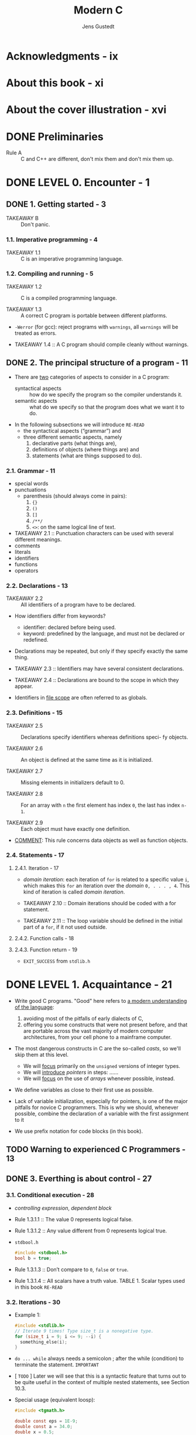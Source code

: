#+TITLE: Modern C
#+Copyright: 2020
#+AUTHOR: Jens Gustedt
#+STARTUP: entitiespretty
#+STARTUP: indent
#+STARTUP: overview

* Acknowledgments - ix
* About this book - xi
* About the cover illustration - xvi
* DONE Preliminaries
  CLOSED: [2018-12-27 Thu 17:27]
  - Rule A :: C and C++ are different, don't mix them and don't mix them up.

* DONE LEVEL 0. Encounter - 1
  CLOSED: [2017-04-25 Tue 16:11]
** DONE 1. Getting started - 3
   CLOSED: [2020-02-16 Sun 15:45]
   - TAKEAWAY B :: Don't panic.

*** 1.1. Imperative programming - 4
    - TAKEAWAY 1.1 :: C is an imperative programming language.

*** 1.2. Compiling and running - 5
    - TAKEAWAY 1.2 :: C is a compiled programming language.

    - TAKEAWAY 1.3 :: A correct C program is portable between different platforms.

    - ~-Werror~ (for gcc): reject programs with =warnings=, all =warnings= will
      be treated as errors.

    - TAKEAWAY 1.4 :: A C program should compile cleanly without warnings.

** DONE 2. The principal structure of a program - 11
   CLOSED: [2020-02-16 Sun 15:49]
   - There are _two_ categories of aspects to consider in a C program:
     + syntactical aspects :: how do we specify the program so the compiler
          understands it.
     + semantic aspects :: what do we specify so that the program does what we
          want it to do.

   - In the following subsections we will introduce =RE-READ=
     + the syntactical aspects (“grammar”) and
     + three different semantic aspects, namely
       1. declarative parts (what things are),
       2. definitions of objects (where things are) and
       3. statements (what are things supposed to do).

*** 2.1. Grammar - 11
    - special words
    - punctuations
      + parenthesis (should always come in pairs):
        1. ~{}~
        2. ~()~
        3. ~[]~
        4. ~/**/~
        5. ~<>~: on the same logical line of text.
    - TAKEAWAY 2.1 :: Punctuation characters can be used with several different meanings.
    - comments
    - literals
    - identifiers
    - functions
    - operators

*** 2.2. Declarations - 13
    - TAKEAWAY 2.2 :: All identifiers of a program have to be declared.

    - How identifiers differ from keywords?
      + identifier: declared before being used.
      + keyword: predefined by the language, and must not be declared or redefined.

    - Declarations may be repeated, but only if they specify exactly the same thing.

    - TAKEAWAY 2.3 :: Identifiers may have several consistent declarations.

    - TAKEAWAY 2.4 :: Declarations are bound to the scope in which they appear.

    - Identifiers in _file scope_ are often referred to as globals.
 
*** 2.3. Definitions - 15
    - TAKEAWAY 2.5 :: Declarations specify identifiers whereas definitions speci-
                      fy objects.

    - TAKEAWAY 2.6 :: An object is defined at the same time as it is initialized.

    - TAKEAWAY 2.7 :: Missing elements in initializers default to 0.

    - TAKEAWAY 2.8 :: For an array with =n= the first element has index ~0~, the
                      last has index ~n-1~.

    - TAKEAWAY 2.9 :: Each object must have exactly one definition.

    - _COMMENT_: This rule concerns data objects as well as function objects.

*** 2.4. Statements - 17
**** 2.4.1. Iteration - 17
     - /domain iteration/: each iteration of ~for~ is related to a specific value
       ~i~, which makes this ~for~ an iteration over the /domain/ =0, . . . , 4=.
       This kind of iteration is called /domain iteration/.
 
     - TAKEAWAY 2.10 :: Domain iterations should be coded with a for statement.

     - TAKEAWAY 2.11 :: The loop variable should be defined in the initial part of
                        a ~for~, if it not used outside.

**** 2.4.2. Function calls - 18
**** 2.4.3. Function return - 19
     - ~EXIT_SUCCESS~ from ~stdlib.h~

* DONE LEVEL 1. Acquaintance - 21
  CLOSED: [2017-04-25 Tue 16:11]
  - Write good C programs.
    "Good" here refers to _a modern understanding of the language_:
    1. avoiding most of the pitfalls of early dialects of C,
    2. offering you some constructs that were not present before, and that are
       portable across the vast majority of modern computer architectures, from
       your cell phone to a mainframe computer.

  - The most dangerous constructs in C are the so-called /casts/, so we'll skip
    them at this level.
    + We will _focus_ primarily on the ~unsigned~ versions of integer types.
    + We will _introduce_ /pointers/ in steps: ......
    + We will _focus_ on the use of /arrays/ whenever possible, instead.

  - We define variables as close to their first use as possible.

  - Lack of variable initialization, especially for pointers, is one of the major
    pitfalls for novice C programmers. This is why we should, whenever possible,
    combine the declaration of a variable with the first assignment to it

  - We use prefix notation for code blocks (in this book).

** TODO Warning to experienced C Programmers - 13
** DONE 3. Everthing is about control - 27
   CLOSED: [2017-04-25 Tue 16:11]
*** 3.1. Conditional execution - 28
   - /controlling expression/, /dependent block/

   - Rule 1.3.1.1 :: The value 0 represents logical false.

   - Rule 1.3.1.2 :: Any value different from 0 represents logical true.

   - =stdbool.h=
     #+BEGIN_SRC c
     #include <stdbool.h>
     bool b = true;
     #+END_SRC

   - Rule 1.3.1.3 :: Don’t compare to ~0~, ~false~ or ~true~.

   - Rule 1.3.1.4 :: All scalars have a truth value.
                     TABLE 1. Scalar types used in this book =RE-READ=

*** 3.2. Iterations - 30
    - Example 1:
      #+BEGIN_SRC c
      #include <stdlib.h>
      // Iterate 9 times! Type size_t is a nonegative type.
      for (size_t i = 9; i <= 9; --i) {
        something_else(i);
      }
      #+END_SRC

    - ~do ... while~ always needs a semicolon ; after the while (condition) to
      terminate the statement. =IMPORTANT=

    - [ =TODO= ] Later we will see that this is a syntactic feature that turns
      out to be quite useful in the context of multiple nested statements, see
      Section 10.3.

    - Special usage (equivalent loosp):
      #+BEGIN_SRC c
      #include <tgmath.h>

      double const eps = 1E-9;
      double const a = 34.0;
      double x = 0.5;

      // #1
      while (fabs(1.0 - prod) >= eps) {
        double prod = a * x;
        x *= (2.0 - prod);
      }

      // #2
      while (true) {
        double prod = a * x;

        if (fabs(1.0 - prod) < eps) {
          break;
        }

        x *= (2.0 - prod);
      }

      // #3
      // there is a tradition among C programmers to write it in as follows.
      for (;;) {
        double prod = a*x;

        if (fabs(1.0 - prod) < eps) {
          break;
        }

        x *= (2.0 - prod);
      }
      #+END_SRC

    - PAGE 19 =TODO ???=

*** 3.3. Multiple selection - 34
    - The /fallback/ case of ~switch~.
    - Rule 1.3.3.1 :: ~case~ values must be integer constant expressions.
    - Rule 1.3.3.2 :: ~case~ labels must not jump beyond a variable definition. =TODO ???=

** DONE 4. Expressing computations - 37
   CLOSED: [2017-04-25 Tue 16:11]
   - Rule 1.4.0.1 :: The type ~size_t~ represents values in the range
                     ~[0, SIZE_MAX]~.
   - The value of ~SIZE_MAX~ (from =stdint.h=) is quite large, depending on the
     platform it should be one of
     1. 2^16 − 1 = 65535 (minimal requirement)
     2. 2^32 − 1 = 4294967295 (common today)
     3. 2^64 − 1 = 18446744073709551615 (common today)

*** 4.1. Arithmetic - 40
**** 4.1.1. ~+~, ~-~ and ~*~ - 40
     - TABLE 2 :: value operators =IMPORTANT=
     - TABLE 3 :: object operators =IMPORTANT=
     - TABLE 4 :: type operators =IMPORTANT=
     - Rule 1.4.1.1 :: Unsigned arithmetic is always well defined. =TODO ???=
     - Rule 1.4.1.2 :: Operations +, - and * on size_t provide the
                       mathematically correct result if it is representable as a
                       ~size_t~.

**** 4.1.2. Division and remainder - 41
     - ~/~ and ~%~.
     - Rule 1.4.1.3 :: For unsigned values, ~a == (a/b)*b + (a%b)~ is ~true~.
     - Rule 1.4.1.4 :: Unsigned ~/~ and ~%~ are well defined only if the second
                       operand is not =0=.
     - Rule 1.4.1.5 :: Arithmetic on ~size_t~ implicitly does computation
                       ~% (SIZE_MAX+1)~
     - Rule 1.4.1.6 :: In case of overflow, unsigned arithmetic wraps around.
     - Rule 1.4.1.7 :: The result of unsigned ~/~ and ~%~ is always smaller than
                       the operands. _And thus_
     - Rule 1.4.1.8 :: Unsigned ~/~ and ~%~ can't overflow.

*** 4.2. Operators that modify objects - 42
    - Rule 1.4.2.1 :: Operators must have all their characters directly attached
                      to each other. i.e. ~+ +~ is invalid.
    - Rule 1.4.2.2 :: Side effects in value expressions are evil.
    - Rule 1.4.2.2 :: Side effects in value expressions are evil.
    - /postfix increment/ and /postfix decrement/.
    - Sciene You will nicely obey to _Rule 1.4.2.2_, you will not be tempted to
      use them.

*** 4.3. Boolean context - 43
    - Two categories:
      1. comparisons
      2. logical evaluation

**** 4.3.1. Comparison - 43
     - Rule 1.4.3.1 :: Comparison operators return the values ~false~ or ~true~.
**** 4.3.2. Logic - 44
     - Rule 1.4.3.2 :: Logic operators return the values ~false~ or ~true~.


    - Page =26= _NEW_Standard.
*** 4.4. The ternary or conditional operator - 45
    - =complex.h= is indirectly included by =tgmath.h=.
    - ~__STDC_NO_COMPLEX__~
    - ~#error~

*** 4.5. Evaluation order - 45
    - Rule 1.4.5.1 :: &&, ||, ?: and , evaluate their first operand first.

    - Rule 1.4.5.2 :: Don’t use the , operator.
                      _Remark_: ~A[i, j]~ is not a two dimension index for
                                matrix ~A~, but results just in ~A[j]~.

    - Rule 1.4.5.3 :: Most operators don’t sequence their operands.
                      Other operators, excepts ~&&~, ~||~, ~?:~ and ~,~ don’t
                      have an evaluation restriction.
                      _Remark_: That chosen order can depend on your compiler, on
                                the particular version of that compiler, on
                                compile time options or just on the code that
                                surrounds the expression. Don’t rely on any such
                                particular sequencing.
                                i.e.,
                                ~f(a) + g(b)~, if ~f(a)~ has side effects that
                                can change ~g(b)~, or vice versa, this is a
                                _potential bug_. =IMPORTANT=

    - Rule 1.4.5.4 :: Function calls don’t sequence their argument expressions.

    - Rule 1.4.5.5 :: Functions that are called inside expressions should not have side effects.

** TODO 5. Basic values and data - 49 - =RE-READ=
*** 5.1. The abstract state machine - 50
**** 5.1.1. Values - 52
     - Rule 1.5.0.1 :: All values are numbers or translate to such.

     - The /state/ of the program execution is determined by: =IMPORTANT=
       * the executable
       * the current point of execution
       * the data
       * outside intervention such as IO from the user. 

     - (_Different from the original text, changed by Jian_):
       We usually don't satisfy the points above, and we want get rid of the
       first point "the executable", which is platform specific.
         _From Jian_: The last point is also platform specific, but if we can
       ignore the IO action details, it can be considered as platform
       independent.

**** 5.1.2. Types - 52
     - A /type/ is an additional property that C associates with values.

     - Rule 1.5.0.2 :: All values have a type that is statically determined.

     - Rule 1.5.0.3 :: Possible operations on a value are determined by its type.

     - Rule 1.5.0.4 (ver1) :: A value's type determines the results of all
          operations.

     - Rule 1.5.0.4 (ver2) :: A value's type determines the sematics of all
          related operations, and then determines the results of all operations.

**** 5.1.3. Binary representation and the abstract state machine - 52
     - Since there are things that can't be specified by C standard,
       C can't impose the results of the operations on a given type completely.
       e.g.
       * /sign representation/: how does the sign or signed type is represented.
       * /floating point representation/: this usually follows the IEEE standard.

     - C only imposes as much properties on all representations, such that the
       _results of operations can be deduced a priori from two different sources_:
       * the values of the operands
       * some characteristic values that describe the particular platform.
       e.g.
       the operations on the type ~size_t~ can be entirely determined when ins-
       pecting the value of ~SIZE_MAX~ in addition to the operands.

     - We call the model to represent values of a given type _on a given
       platform_ the /binary representation/ _of the type_.

     - Rule 1.5.0.5 :: A type's binary representation determines the results of
                       all operations.

     - Generally, all information that we need to determine that model are in
       reach of any C program, the C library headers provide the necessary infor-
       mation through named values (such as ~SIZE_MAX~), operators and function
       calls. 
 
     - Rule 1.5.0.6 :: A type's binary representation is observable.

     - /object representation/ =TODO= Section 12.1

     - The program text describes an /abstract state machine/ that regulates how
       the program switches from one state to the next.
         These transitions are determined _only_ by
       * value,
       * type, and
       * binary representation
 
     - Rule 1.5.0.7 (as-if) :: Programs execute as if following the abstract
          state machine.

**** 5.1.4. Optimization - 53
     - =IMPORTANT= How a concrete executable achieves this goal is left to the
       discretion of the compiler creators.
         Most modern C compilers produce code that
       * doesn’t follow the exact code prescription,
       * they cheat (for efficiency) wherever they can and
       * _only respect the observable states of the abstract state machine_.

     - But such an optimization can also be forbidden because the compiler can't
       prove that a certain operation will not force a program termination.
       e.g.
       _unsigend integer_ overflow usually won't raise an exception, but
       _signed integer_ overflow may raise an exception.

     - Rule 1.5.0.8 :: Type determines optimization opportunities. =IMPORTANT=

*** 5.2. Basic types - 54
    - _first level of specification_: it is entirely done with _keywords_ of
      the language, such as ~signed~, ~int~ or ~double~.
        This first level is mainly _organized_ according to _C internals_.

    - (On top of that first level) _second level of specification_: it comes
      through header files and for which we already have seen examples, too,
      namely ~size_t~ or ~bool~.
        This second level is _organized_ by _type semantic_, that is by
      specifying what properties a particular type brings to the programmer.

    - As a principal distinction we have _two different classes_ of numbers, with
      _two subclasses_, each, namely
      1. unsigned integers,
      2. signed integers
      3. real floating point numbers and
      4. complex floating point numbers

      They differ according to their precision, which determines the valid range
      of values that are allowed for a particular type.

    - /narrow types/ can't be directly used for arithmetic.

    - Rule 1.5.1.1 :: Each of the 4 classes of base types has 3 distinct
                      unpromoted types.

    - Table 6. an overview of the 18 base types.

    - =IMPORTANT= Remember that _unsigned types_ are the most convenient types,
      since they are the _only types_ that
      1. They have an arithmetic that is defined consistently with mathematical
         properties, namely modulo operation.
      2. They can't raise signals on overflow and
      3. They can be optimized best.
      TODO They are described in more detail in Section 5.5.1. =IMPORTANT=

    - Rule 1.5.1.2 :: Use ~size_t~ for
      1. _sizes_,
      2. _cardinalities_ or
      3. _ordinal numbers_.
 
    - Rule 1.5.1.3 :: Use ~unsigned~ for small quantities that can’t be negative.
 
    - Rule 1.5.1.4 :: Use ~signed~ for small quantities that bear a sign.

    - Rule 1.5.1.5 :: Use ~ptrdiff_t~ for large differences that bear a sign. =TODO ??????=

    - Rule 1.5.1.6 :: Use ~double~ for floating point calculations.
 
    - Rule 1.5.1.7 :: Use ~double complex~ for complex calculations.

    - Table 7. Some semantic arithmetic types for specialized use cases. =RE-READ=

    - PAGE 34 =RE-READ=

*** 5.3. Specifying values - 57
    - /literals/:
      * =123= - /decimal integer constant/.
      * =077= - /octal integer constant/. This type of specification has merely
        historical value and is rarely used nowadays.
      * =0xFFFF= - /hexadecimal integer constant/.
      * =1.7E-13= - /decimal floating point constant/
      * =0x1.7aP-13= - /hexadecimal floating point constant/.
        Usually used to describe floating point values in a form that will
        ease to _specify values that have exact representations_.
          Use this representation is because map from hex to bin is easy and no
        precision lost, and hex representation is much shorter.
      * 'a' - /integer character constant/.
      * "hello" - /string literal/.

      All but the last are numerical constants.

    - Rule 1.5.2.1 :: Consecutive string literals are concatenated.

    - =EXPLANATION=: That is if we write something like =-34= or =-1.5E-23=,
      _the leading sign is not considered part of the number but is the negation
      operator applied to the number that comes after_.
        =TODO= We will see below where this is important. =IMPORTANT=
        Bizarre as this may sound, the minus sign in the exponent is considered
        to be part of a floating point literal. =TODO ???=

    - Rule 1.5.2.2 :: Numerical literals are never negative.

    - Rule 1.5.2.3 :: Decimal integer constants are signed.
 
    - Rule 1.5.2.4 :: A decimal integer constant has the first of the _3_ signed
                      types that fits it.

    - =EXPLANATION=: This rule can have surprising effects. Suppose that on a
      platform the minimal signed value is −2^15 = −32768 and the maximum value
      is 2^15 − 1 = 32767. The constant 32768 then doesn't fit into signed and is
      thus signed long. As a consequence the expression -32768 has type signed
      long. Thus the minimal value of the type signed on such a platform cannot
      be written as a literal constant. =IMPORTANT=

    - Rule 1.5.2.5 :: The same value can have different types.

    - Rule 1.5.2.6 :: Don't use octal or hexadecimal constants to express
                      negative values.

    - Rule 1.5.2.7 :: Use decimal constants to express negative values.

    - Integer constants can be forced to be _unsigned_ or to be of
      _a type of minimal width_.
      This done by appending =U=, =L= or =LL= to the literal.
      e.g.
      * ~1U~ has value 1 and type ~unsigned~,
      * ~1L~ is ~signed long~, and
      * ~1ULL~ has the same value but type ~unsigned long long~.

    - =TIPs= Show that the expressions ~-1U~, ~-1UL~ and ~-1ULL~ have the maximum
      values and type of the three usable unsigned types, respectively.
      =IMPORTANT=

    - Table 8 =RE-READ=

    - _A common error_ is to try to assign a hexadecimal constant to a _signed_
      under the expectation that it will represent a negative value. =IMPORTANT=

    - Rule 1.5.2.8 :: Different literals can have the same value.
                      =COMMENT=: This is obvious for integers, but this is not
                      obvious for floating point numbers.
                      However, this is important for floating point numbers.
                      =IMPORTANT=

    - Rule 1.5.2.9 :: The effective value of a decimal floating point constant
                      may be different from its literal value.

    - floating point constants can be followed by the letters ~f~ or ~F~ to
      denote a ~float~
      or
      by ~l~ or ~L~ to denote a ~long double~.
      Otherwise
      they are of type ~double~.

    - Rule 1.5.2.10 :: Literals have value, type and binary representation.

**** 5.2.1 Complex constants - 61
     - Complex types are _not necessarily supported_ by all C platforms.
       The fact can be checked by inspecting ~__STDC_NO_COMPLEX__~.

     - To have full support of complex types, use ~#include <complex.h>~.
       If you use ~#include <tgmath.h>~ for mathematical functions, =complex.h=
       this is already done implicitly.

     - Rule 1.5.4.12 :: ~I~ (macro) is reserved for the imaginary unit.
                        =COMMENT=: leave ~I~ alone, don't use it as the name of
                                   an identifier you create.

     - Two form:
       1. ~0.5 + 0.5*I~ is of type ~double complex~, and ~0.5F + 0.5F*I~ is of
          type ~float complex~.
       2. ~CMPLX(0.5, 0.5)~ is the same ~double complex~ value as above.
          ~CMPLXF(0.5F, 0.5F)~ is the same ~float complex~ value as above.
            =COMMENT=: This usage is what Jian guesses, no example in the book.
            =TODO= read the ~complex.h~ later.

     - TABLE 9. Bounds for scalar types used in this book =TODO RE-READ=

*** 5.4. Implicit conversions - 61
*** 5.5. Initializers - 64
    - Rule 1.5.3.1 :: All variables should be initialized.

    - =TODO= VLA, see Section 6.1.3, that don’t allow for an initializer, or code
      that must be highly optimized.

    - =TODO ???= For most code that we are able to write so far, a modern compi-
      ler will be able to trace the origin of a value to the last assignment or
      the initialization. Superfluous assignments will simply be optimized out.

    - Scalar initializer expression may be surrounded with an _optional_ ~{}~.
      Initializers for other types _must_ have these ~{}~.
      #+BEGIN_SRC C
      # scalars
      double a = 7.8;
      double b = 2 * a;
      double c = { 7.8 };
      double d = { 0 };
      
      # vectors
      double A[] = { 7.8, };
      double B[3] = { 2 * A[0], 7, 33, };
      double C[] = { [0] = 7.8, [7] = 0, };
      #+END_SRC
      Designated initializers as for =C= above are by far preferable,
      since they make the code more robust against small changes in declaration.

    - /incomplete type/: it is completed by the initializer to fully specify the
      length.

    - Rule 1.5.3.2 :: Use designated initializers for all aggregate data types.

    - Rule 1.5.3.3 :: ~{0}~ is a valid initializer for all object types that are
                      not VLA. =IMPORTANT=

    - There are several things, that ensure that this works.
      * First,
        + _if_ we omit the designation (the =.fieldname= for ~struct~, see
          Section 6.3 or ~[n]~ for arrays, see Section 6.1)
          1. initialization is just done in /declaration order/, that is the =0=
             in the default initializer designates the very first field that is
             declared, and
          2. all other fields then are initialized per default to =0= as well.

      * Then, the ~{}~ form of initializers for scalars ensures that ~{ 0 }~ is
        also valid for these.

      =IMPORTANT= (gcc, g++, clang, and clang++ work well with this feature)
      Maybe your compiler warns you about this: annoyingly some compiler
      implementers don't know about this special rule. It is explicitly designed
      as catch-all initializer in the C standard, so this is one of the rare
      cases where I would switch off a compiler warning.

*** 5.6. Named constants - 65
    - Rule 1.5.4.1 All constants with particular meaning must be named.

    - Rule 1.5.4.2 All constants with different meaning must be distinguished.

**** 5.6.1. Read-only objects - 66
     - Rule 1.5.4.3 An object of const-qualified type is read-only.
       =COMMENT=: That DOESN'T MEAN that the compiler or run-time system may not
       perhaps change the value of such an object: other parts of the program
       may see that object without the qualification and change it. =IMPORTANT=
       e.g.
       The fact that you cannot write the summary of your bank account directly
       (but only read it), doesn't mean that it will remain constant over time.

     - Rule 1.5.4.4 String literals are read-only.
       There is another family of read-only objects, that _unfortunately_ are
       _not protected_ by their type from being modified: /string literals/.

       =Rationale=: If introduced today, the type of string literals would
       certainly be ~char const[]~, an array of const-qualified characters.
       Unfortunately, the const keyword had only been introduced much later than
       string literals to the C language, and therefore remained as it is for
       backward compatibility.
**** 5.6.2. Enumerations - 67 =RE-READ DO NOT QUITE UNDERSTAND=
      - Rule 1.5.4.5 :: Enumeration constants have either
        1. an explicit or
        2. positional value.

      - Rule 1.5.4.6 :: Enumeration constants are of type ~signed int~.

      - Rule 1.5.4.7 :: An integer constant expression doesn't evaluate any
                        object.

      - /integer constant expression/: abbreviated as /ICE/. =TODO: explanation=

      - Still, even when the value is an /ICE/ to be able to use it to define an
        enumeration constant you'd have to ensure that the value fits into a
        ~signed~.

**** 5.6.3. Macros - 68
     - example: ~# define M_PI 3.14159265358979323846~. This macro definition
       consists of 5 different parts:
       1. A starting ~#~ character that _must be_ the first non-blank character
          on the line.
       2. The keyword ~define~.
       3. An identifier that is to be declared, here ~M_PI~.
       4. The replacement text, here =3.14159265358979323846=.
       5. A terminating newline character.

     - In this book such C standard macros are all printed in _dark red_.

     - Rule 1.5.4.8 :: Macro names are in all caps.
       =COMMENT=: This is a =CONVETIONS=, and it is applicable for most cases,
       though not all.

**** 5.6.4. Compound literals - 69 =RE-READ=
     - For types that don't have literals that describe their constants, things
       get even a bit more complicated.
         We have to use /compound literals/ on the replacement side of the macro.
       Such a /compound literal/ has the form =(T) { INIT }= (a type, in
       parenthesis, followed by an initializer).
       e.g.
       #+BEGIN_SRC C
       # define CORVID_NAME /**/        \
       (char const*const[corvid_num]){  \
         [chough] = "chough",           \
         [raven] = "raven",             \
         [magpie] = "magpie",           \
         [jay] = "jay",                 \
       }
       // With that we could leave out the "animal" array from above and rewrite
       // our for-loop:

       for (unsigned i = 0; i < corvid_num; ++i) {
         printf("Corvid %u is the %s\n", i, CORVID_NAME[i]); 
       }
       #+END_SRC

     - Rule 1.5.4.9 :: A compound literal defines an object.

     - Over all, _this form of macro_ has some _PITFALLS_ =MOST IMPORTANT=:
       * Compound literals aren't suitable for ICE.

       * For our purpose here to declare "named constants" the type T should be
         constqualified C. This ensures that the optimizer has a bit more slack-
         ness to generate good binary code for such a macro replacement.

       * There must be space between the macro name and the ~()~ of the compound
         literal, here indicated by the ~/**/~ comment. Otherwise this would be
         interpreted as the start of a definition of a function-like macro.
         We will see these much later.

       * A backspace character ~\~ at the very end of the line can be used to
         _continue the macro_ definition to the next line.

       * There _must be no_ ~;~ at the end of the macro definition. Remember it
         is all just text replacement.

     - Rule 1.5.4.10 :: Don't hide a terminating semicolon inside a macro.

     - Rule 1.5.4.11 :: Right-indent continuation markers for macros to the same
                        column.
                        =COMMENT=: As you can see above this helps to visualize
                        the whole spread of the macro definition easily.

     - 
*** 5.7. Binary representions - 70 - =RE-READ=
    - Rule 1.5.5.1 :: The same value may have different binary representations.

**** 5.5.1. Unsigned integers - 70
     - Rule 1.5.5.2 :: Unsigned arithmetic wraps nicely.

     - ~UINT_MAX~, ~ULONG_MAX~ and ~ULLONG_MAX~ are provided through =limits.h=.

     - ~SIZE_MAX~ for ~size_t~ is from =stdint.h=.

     - \sum (b_i * 2^i) from i=0 to p-1. Here b_0, ..., b_{p-1} are called
       /bits/. Here p is /precision/.

     - /LSB/: Of the bits b_i that are 1 the one with minimal index i is called the
       /least significant bit/.

     - /MSB/: the one with the highest index is the /most significant bit/.

     - Rule 1.5.5.3 :: The maximum value of any integer type is of the form
                       2^p − 1.

     - Rule 1.5.5.4 :: Arithmetic on an ~unsigned~ integer type is determined by
                       its precision.

**** 5.5.2. Bit sets and bitwise operators - 71
     - ~|~, ~&~, and ~^~.

     - All these operator can be written with identifiers, namely ~bitor~,
       ~bitand~, ~xor~, ~or_eq~, ~and_eq~, ~xor_eq~, and ~compl~ if you include
       header =iso646.h=.

     - A typical usage of bit sets is for "flags", variables that control certain
       settings of a program. E.g. =IMPORTANT=
       #+BEGIN_SRC c
       enum corvid { magpie, raven, jay, chough, corvid_num, };
       #define FLOCK_MAGPIE 1U
       #define FLOCK_RAVEN 2U
       #define FLOCK_JAY 4U
       #define FLOCK_CHOUGH 8U
       #define FLOCK_EMPTY 0U
       #define FLOCK_FULL 15U

       int main(void) {
         unsigned flock = FLOCK_EMPTY;
         // ...
         if (something) { flock |= FLOCK_JAY; } 
         // ...
         if (flock & FLOCK_CHOUGH) {
           do_something_chough_specific(flock);
         }
       #+END_SRC

**** 5.5.3. Shift operators - 73
     - Rule 1.5.5.5 :: The second operand of a shift operation must be less than
                       the precision.

**** 5.5.4. Boolean values - 74
     - Treating ~bool~ as an _unsigned type_ is a certain stretch of the concept.
     - Assignment to a variable of that type doesn’t follow the
       Modulus Rule 1.4.1.5, but a the special Rule 1.3.1.1.
**** 5.5.5. Signed integers - 74
     - The complexity of _signed types_ are more complicated than
       _unsigned types_, because a C implementation has to decide on two points:
       1. What happens on arithmetic overflow?
       2. How is the sign of a signed type represented?

     - Rule 1.5.5.6 :: Positive values are represented independently from
                       signedness.

     - C allows three different /sign representations/:
       1. /sign and magnitude/ =only have historic or exotic relevance=
       2. /one's complement/ =only have historic or exotic relevance=
       3. /two's complement/ =in use=

     - Where unsigned values are forced to wrap around,
       _the behavior of a signed overflow is undefined_.

     - page 46: The as-if Rule 1.5.0.7 allows it to optimize the second loop
       to ...
       =From Jian= Never do optimization with undefined behavior!!!
       =IMPORTANT= [[http://www.yinwang.org/blog-cn/2016/10/12/compiler-bug][C 编译器优化过程中的 Bug]] and
                   [[https://www.zhihu.com/question/51544127][如何评价《王垠：C 编译器优化过程中的 Bug》？]]

     - Rule 1.5.5.7 :: Once the abstract state machine reaches an
                       _undefined state_ no further assumption about the
                       continuation of the execution can be made.

     - Rule 1.5.5.8 :: It is your responsibility to avoid undefined behavior of
                       all operations.

     - Rule 1.5.5.9 :: ~signed~ arithmetic may trap badly.

     - Rule 1.5.5.10 :: In twos' complement representation ~INT_MIN < -INT_MAX~.

     - Or stated otherwise, in _twos' complement representation_ the
       _positive value_ ~-INT_MIN~ is out of bounds since the value of the
       operation is larger than ~INT_MAX~.

     - Rule 1.5.5.11 :: Negation may overflow for ~signed~ arithmetic.

     - Rule 1.5.5.12 :: Use ~unsigned~ types for bit operations.

**** 5.5.6. Fixed width integer types - 77
     - Rule 1.5.5.13 :: If the type ~uintN_t~ is provided it is an unsigned
                        integer type with _exactly N bits width_ and precision.

     - Rule 1.5.5.14 :: If the type ~intN_t~ is provided it is signed, with two's
                        complement representation, has
                        _a width of exactly N bits_ and
                        _a precision of N − 1_.

     - _None of these types is guaranteed to exist, but_

     - Rule 1.5.5.15 :: If types with the required properties exist for values of
                        8, 16, 32 or 64, types ~uintN_t~ and ~intN_t~ respective-
                        ly must be provided.

     - And in fact, nowadays platforms _usually_ provide:
       * uint8_t, uint16_t, uint32_t and uint64_t unsigned types and
       * int8_t, int16_t, int32_t and int64_t signed types.

     - Their presence and bounds can be tested with _macros_:
       * UINT8_MAX, UINT16_MAX, UINT32_MAX and UINT64_MAX for unsigned types and
       * INT8_MIN, INT8_MAX, INT16_MIN, INT16_MAX,INT32_MIN, INT32_MAX, INT64_MIN and INT64_MAX,
         respectively.
       To encode literals of the requested type there are _macros_:
       * UINT8_C, UINT16_C, UINT32_C UINT64_C,
       * INT8_C, INT16_C, INT32_C and INT64_C, respectively.
       E.g on platforms where uint64_t is unsigned long, INT64_C(1) would expand to 1UL.
       =TODO=

     - =inttypes.h= provides PRId64, PRIi64, PRIo64, PRIu64, PRIx64 and PRIX64,
       for printf formats "%d", "%i", "%o", "%u", "%x" and "%X", respectively:
       #+BEGIN_SRC C
       uint32_t n = 78;
       int64_t max = (-UINT64_C(1))>>1; // same value as INT64_MAX
       printf("n is %" PRIu32 ", and max is %" PRId64 "\n", n, max);
       #+END_SRC

     - Rule 1.5.5.16 :: For any of the fixed-width types that are provided,
                        ~_MIN~ (only ~signed~), ~maximum _MAX~ and literals ~_C~
                        macros are provided, too.

**** 5.5.7. Floating point data - 78
     - =float.h=: ~DBL_MIN~ and ~DBL_MAX~ that provides us with the _minimal_ and
       _maximal_ values for ~double~.
       =But beware=: here ~DBL_MIN~ is the smallest number that is strictly
                     _greater then 0.0_;
                     the _smallest negative_ ~double~ value is ~-DBL_MAX~.

     - /floating number/: s * 2^e * (sum f_k * 2^(-k) from k=1 to p), where
       e_min <= e <= e_max. e_min and e_max are type dependent, the can be
       obtained through macros such as:
       ~DBL_MANT_DIG~ (for p, typically 53),
       ~DBL_MIN_EXP~ (e_min, -1021) and
       ~DBL_MAX_EXP~ (e_max, 1024).

     - From that calculation we see also that floating point values are
       _always representable as a fraction that has some power of two in the
       denominator_.

     - An important thing that we have to have in mind with such floating point
       representations is that values _can be cut off during intermediate
       computations_. =TODO examples=

     - Rule 1.5.5.17 :: Floating point operations are _NEITHER_ associative,
                        commutative or distributive.

     - Rule 1.5.5.18 :: Never compare floating point values for equality.
                        =IMPORTANT=

     - For any =z= of one of the three complex types we ~#include <tgmath.h>~
       have that ~z == creal(z)+ cimag(z)*I~

** DONE 6. Derived data types - 81
   CLOSED: [2017-04-25 Tue 16:11]
   =50 ~ 61=
   - All other data types in C are derived from the basic types that we know now.
     There are _four_ different strategies for combining types:
     * arrays :: These combine items that all have _the same base type_.
     * pointers :: Entities that refer to an object in memory. =TODO in section 11=
     * structures :: These combine items that _may have different base types_.
     * unions :: These overlay items of different base types in the same memory
                 location. =TODO section 12.2=

   - /aggregate data types/

*** 6.1. Arrays - 82
    - Rule 1.6.1.1 :: Arrays are not pointers.
**** 6.1.1. Array declaration - 82
     - /multidimensional array/:
       #+BEGIN_SRC C
       // For those, declarations become a bit more difficult to read since []
       // binds to the left. The following two declarations declare variables of
       // exactly the same type:
       double C[M][N];
       double (D[M])[N];
       #+END_SRC

**** 6.1.2. Array operations - 83
     - Rule 1.6.1.2 :: An array in a condition evaluates to ~true~.

     - Rule 1.6.1.3 :: There are array objects but no array values.

     - =COMMENT=: So arrays can't be operands for _value operators_ in Table 2,
       there is _no_ arithmetic declared on arrays (themselves) and also 

     - Rule 1.6.1.4 :: Arrays can't be compared.

     - =COMMENT=: Arrays also can't be on the value side of object operators in
       Table 3.

     - Rule 1.6.1.5 :: Arrays can't be assigned to.

**** 6.1.3. Array length - 83
     - There are two different categories of arrays:
       1. /fixed length arrays (FLA)/: exist from the very beginning of C.
       2. /variable length arrays (VLA)/: introduced in C99 and is relatively
          unique to C, and has some restrictions to its usage.

     - Rule 1.6.1.6 :: VLA can't have initializers.

     - Rule 1.6.1.7 :: VLA can't be declared outside functions.
 
     - Rule 1.6.1.8 :: The length of an FLA is determined by:
       1. an ICE or
       2. an initializer.

     - There is _no type restriction_ for the ICE of array length, any integer
       type would do.
                       
     - Rule 1.6.1.9 :: An array length specification must be strictly positive.
 
     - Rule 1.6.1.10 :: An array with a length not an integer constant expression is an VLA.
 
     - Rule 1.6.1.11 :: The length of an array A is ~(sizeof A) / (sizeof A[0])~.
                        =REMARK=: A must be an array, not a pointer to the array.
                                  Again, Arrays are not pointers (Rule 1.6.1.1)!!!
**** 6.1.4. Arrays as parameters - 85
     - Rule 1.6.1.12 :: The innermost dimension of an array parameter to a
                        function is lost.

     - Rule 1.6.1.13 :: Don't use the ~sizeof~ operator on array parameters to
                        functions.

     - Rule 1.6.1.14 :: Array parameters behave as-if the array is
                        /passed by reference/.

**** 6.1.5. Strings are special - 85
     - Rule 1.6.1.15 :: A string is a 0-terminated array of ~char~.

     - As all arrays, _strings_ can't be assigned to, but they can be initialized
       from _string literals_:
       #+BEGIN_SRC C
       char chough0[] = "chough";
       char chough1[] = {"chough"};
       char chough2[] = {'c', 'h', 'o', 'u', 'g', 'h', 0, };
       char chough3[7] = {'c', 'h', 'o', 'u', 'g', 'h', };
       #+END_SRC
       These are all equivalent declarations.

     - _Beware_ that _not_ all arrays of char are strings, such as
       #+BEGIN_SRC C
       char chough4[6] = { 'c', 'h', 'o', 'u', 'g', 'h', };
       #+END_SRC
       because it is _not 0-terminated_.

     - It seems both ~char chough2[] = {'c', 'h', 'o', 'u', 'g', 'h', }~ and
       ~char chough2[] = {'c', 'h', 'o', 'u', 'g', 'h'}~ work well.
       =FROM JIAN= Is this SPECIAL???

     - Those that just suppose an array start their ~#include <string.h>~ names
       with =mem= and those that in addition suppose that their arguments are
       strings start with =str=:
       1. Functions that operate on ~char~-array: =TODO: try!!!=
          * ~memcpy(target, source, len)~
          * ~memcmp(s0, s1, len)~ 
          * ~memchr(s, c, len)~

       2. String functions: =TODO: try!!!=
          * ~strlen(s)~
          * ~strcpy(target, source)~
          * ~strcmp(s0, s1)~
          * ~strcoll(s0, s1)~
          * ~strchr(s, c)~
          * ~strspn(s0, s1)~
          * ~strcspn(s0, s1)~

     - Rule 1.6.1.16 :: Using a string function with a non-string has
                        _undefined behavior_.

     - In real life, common symptoms for such a misuse may be: =page 54=

     - C11 introduces functions with bounds checking: ~strnlen_s~ and ~strcpy_s~.

*** 6.2. Pointers as opaque types - 89
    - The binary representation of pointer is completely up to the platform.

    - Rule 1.6.2.1 :: Pointers are opaque objects.
                      =Remark=: _opaque_ here means that we will only be able to
                      deal with pointers through the operations that the C
                      language allows for them. =IMPORTANT=

    - Rule 1.6.2.2 :: Pointers are _valid_, _null_ or _indeterminate_.
                      =Remark=: the _null state_ of any pointer type
                      _corresponds to_ 0, sometimes known under its
                      _pseudo_ ~false~.

    - Rule 1.6.2.3 :: Initialization or assignment with 0 makes a pointer null.

    - Rule 1.6.2.4 :: In logical expressions, pointers evaluate to ~false~ iff
                      they are null.
                      =Remark=: Note that such test _can't_ distinguish valid
                                pointers from indeterminate ones.
                                =IMPORTANT= So, the really "bad" state of a
                                pointer is "indeterminate", since this state is
                                _not observable_.

    - Rule 1.6.2.5 :: Indeterminate pointers lead to undefined behavior.
                      =Remark=: make sure that pointers _never_ reach an
                                intermediate state.
                                  Thus, if we can't ensure that a pointer is
                                valid, we must at least ensure that it is set to
                                null.

    - Rule 1.6.2.6 :: Always initialize pointers.

*** 6.3. Structures - 91
    - The _order_ or position of the fields in the structure is usually _NOT_
      important.
 
    - Rule 1.6.3.1 :: Omitted struct initializers force the corresponding field
                      to ~0~.

    - Rule 1.6.3.2 :: A struct initializer must initialize at least one field.

    - Rule 1.6.3.3 :: struct parameters are passed by value.

    - Here we see that the assignment operator "=" is _well defined_ for all
      structure types.
      Unfortunately, its counterparts for comparisons _are not_.

    - Rule 1.6.3.4 :: Structures can be assigned with ~=~ but _not compared with_
                      ~==~ or ~!=~.

    - Rule 1.6.3.5 :: A structure layout is an important design decision.

    - =COMMENT=: You may regret your design after some years, when all the exist-
      ing code that uses it makes it almost impossible to adapt it to new
      situations.

    - Any data type besides VLA is allowed as a field in a structure.

    - Rule 1.6.3.6 :: All struct declarations in a nested declaration have the
                      same scope of visibility.

*** 6.4. New names for types: type aliases - 96
    - a structure
      1. not only _introduces a way to aggregate differing information into one
         unit_,
      2. it also _introduces a new type name_.

    - _For historical reasons (again!)_ the name that we introduce for the
      structure always has to be preceded by the keyword ~struct~, which makes
      the use of it a bit clumsy.

    - Example:
      #+BEGIN_SRC c
      typedef struct animalStruct animalStructure;
      typedef struct animalStruct animalStruct;
      #+END_SRC

    - /forward declaration/ of the structure: That is to precede the proper
      ~struct~ declaration by a ~typedef~ using exactly the same name. This works
      because the combination of ~struct~ with a following name, the /tag/ is
      always valid.
      Example:
      #+BEGIN_SRC c
      typedef struct animalStruct animalStruct;
      struct animalStruct {
        // ...
      }
      #+END_SRC

    - Rule 1.6.4.1 :: Forward-declare a ~struct~ within a ~typedef~ using the
                      same identifier as the /tag name/.

                      =COMMENT=: C++ follows a similar approach by default, so
                      this strategy will make your code easier to read for people
                      coming from there.

    - The ~typedef~ mechanism can also be used for other types than structures.

    - The C standard also uses ~typedef~ a lot internally, for example: ~size_t~.
      Here the standard often uses names that terminate with =_t= for ~typedef~.

    - Rule 1.6.4.2 :: Identifier names terminating with =_t= are _reserved_.

** DONE 7. Functions - 99
   CLOSED: [2017-04-25 Tue 16:11]
   - Motivation: /modularity/ =IMPORTANT=
     * Avoid code repetition
       + Avoid copy and paste errors.
       + Increase readability and maintainability.
       + Decrease compilation times.
     * Provide clear interfaces
       + Specify the origin and type of data that flows into a computation.
       + Specify the type and value of the result of a computation.
       + Specify invariants for a computation, namely pre- and post-conditions
     * Dispose a natural way to formulate algorithms that use a "stack" of
       itermediate values.

   - Besides the concept of functions,
     C has _other means of unconditional transfer of control_, that are mostly
     used to
     _handle error conditions_ or _other forms of exceptions from the usual
     control flow_
     * ~exit~, ~_Exit~, ~quick_exit~ and ~abort~ terminate the program execution
       TODO See Section 8.6
     * ~goto~ transfers control within a function body
       TODO See Section 13.2.2 and 15
     * ~setjmp~ and ~longjmp~ can be used to return unconditionally to a calling
       context,
       TODO see Section 18.4.
     * Certain events of the execution environment or calls to the function raise
       may raise so-called signals and that pass control to a specialized
       function, a /signal handler/.
       TODO ???

*** 7.1. Simple functions - 100
    - /prototype/: _declaration_ and _definition_ included:
      * a parameter type-list and
      * a return type.

    - There are _two_ special conventions that use the keyword ~void~:
      * If the function is to be _called with no parameter_, the list is replaced
        by the keyword ~void~.
      * If the function _doesn't return a value_, the return type is given as
        ~void~.

    - Such a /prototype/ _helps the compiler in places where the function is to
      be called_. It _only has to know about the parameters that the function
      expects_. For example:
      #+BEGIN_SRC C
      extern double fbar(double x);
      // ... ...
      double fbar2 = fbar(2) / 2;
      #+END_SRC
      Here the call ~fbar(2)~ is not directly compatible with the expectation of
      function fbar: it wants a ~double~ but receives a ~signed int~. But since
      the calling code knows this, it can convert the ~signed int~ argument =2=
      to the ~double~ value =2.0= before calling the function. The same holds
      for the return: the caller knows that the return is a ~double~, so floating
      point division is applied for the result expression. =IMPORTANT=

    - In C, _there are ways to declare functions without prototype_,
      but you will not see them here. You _shouldn't use_ them, they should be
      retired. There were even ways in previous versions of C that allowed to
      use functions without any knowledge about them at all. Don’t even think of
      using functions that way. =TODO=

    - Rule 1.7.1.1 :: All functions must have prototypes.

    - Exception: functions that can receive a varying number of parameters.
                 ~<stdargs.h>~, /variable argument list/ =TODO= 17.4.2
      Try to avoid using this in any case.

    - Rule 1.7.1.2 :: Functions only have one entry but several ~return~.

    - For a function that expects a return value, all return statements must
      contain an expression;
      functions that expect none, mustn't contain expressions.

    - Rule 1.7.1.3 :: A function ~return~ must be consistent with its type.

    - If the type of the function is ~void~ the ~return~ (without expression) can
      even be omitted.

    - Rule 1.7.1.4 :: Reaching the end of the ~{}~ block of a function is equiva-
                      lent to a ~return~ statement without expression.
      _THIS IMPLIES_ 

    - Rule 1.7.1.5 :: Reaching the end of the ~{}~ block of a function is only
                      allowed for void functions. 

*** 7.2. ~main~ is special - 102
    - The prototype of ~main~ function is enforced by the C standard,
      but it is implemented by the programmer.

    - Being such a pivot between the runtime system and the application, it has
      to obey some special rules:
      1. First, to suit different needs it has several prototypes, one of which
         must be implemented. _Two_ should always be possible:
         #+BEGIN_SRC C
         int main(void);
         #+END_SRC

         #+BEGIN_SRC C
         int main(int argc, char* argv[argc+1]);
         // int main(int argc, char* argv[]);
         #+END_SRC

      2. There is another feature in the second prototype of ~main~, namely
         ~argv~, the vector of commandline arguments. We already have seen
         some examples where we used this vector to communicated some values
         from the commandline to the program. E.g. in Listing 1.1 these
         commandline arguments were interpreted as double data for the program.

    - Then, any specific C platform may provide other interfaces. There are _two_
      variations that are relatively common:
      * On some embedded platforms where ~main~ is not expected to return to the
        runtime system the return type may be ~void~.
      * On many platforms a _third parameter_ can give access to the
        "environment".

    - Rule 1.7.2.1 :: Use ~EXIT_SUCCESS~ or ~EXIT_FAILURE~ as return values of
                      ~main~.
 
    - Rule 1.7.2.2 :: Reaching the end of the ~{}~ block of ~main~ if equivalent
                      to a ~return EXIT_SUCCESS;~.

    - The library function ~exit~ holds a special relationship with ~main~.
      As the name indicates, a call to exit terminates the program; the prototype
      is
      #+BEGIN_SRC C
      _Noreturn void exit(int status);
      #+END_SRC
      In fact, this functions terminates the program exactly as a ~return~ from
      ~main~ would. The parameter =status= has the role that the
      _return expression_ in ~main~ would have. 

    - Rule 1.7.2.3 :: Calling ~exit~(s) is equivalent evaluation of ~return s~ in
                      ~main~.

    - Rule 1.7.2.4 :: ~exit~ _never fails_ and _never returns to its caller_.

    - The later is indicated by the special keyword ~_Noreturn~. This keyword
      should _only be used for such special functions_. There is even a pretty
      printed version of it, the macro ~noreturn~, that comes with the header
      ~stdnoreturn.h~.

    - Strictly spoken, _each of the ~argv[i]~ for i = 0, ..., ~argc~ is a
      pointer_, but since we don't know yet what that is (_didn't teach_), as an
      easy first approximation we can see them as strings.

    - Rule 1.7.2.5 :: All commandline arguments are transferred as strings.

    - Rule 1.7.2.6 :: Of the arguments to ~main~, ~argv[0]~ holds the name of the
                      program invocation.
                      =REMARK=: There is no strict rule of what that
                                "program name" should be, but usually this is
                                just taken as the name of the program executable.
                                =IMPORTANT= NO rule in C standard.

    - Rule 1.7.2.7 :: Of the arguments to ~main~, ~argv[argc]~ is =0=.
                      =TODO=: usage??? only used to identify the end? We have
                              ~argc~ already!!! Historical reason???

*** 7.3. Recursion - 104 - =RE-READ=
    - Rule 1.7.3.1 :: Make all preconditions for a function explicit.

    - Rule 1.7.3.2 :: In a recursive function, first check the termination
                      condition.

    - Rule 1.7.3.3 :: Ensure the preconditions of a recursive function in a
                      wrapper function.
                      #+BEGIN_SRC C
                      
                      #+END_SRC

    - This avoids that the precondition has to be checked at each recursive
      call: the ~assert~ macro is such that it can be disabled in the final
      "production" object file. 
      #+BEGIN_SRC C
      // Just a example. (From Jian) The implimantation is not good though.
      size_t gcd2(size_t a, size_t b) {
        assert (a <= b);
        if (!a) return b;
        size_t rem = b % a;
        return gcd2(rem, a);
      }

      size_t gcd(size_t a, size_t b) {
        assert (a);
        assert (b);
        if(a < b) return gcd2(a, b);
        else      return gcd2(b, a);
      } 
      #+END_SRC
      This avoids that the precondition has to be checked at each recursive
      call: the ~assert~ macro is such that it can be disabled in the final
      “production” object file.

    - Rule 1.7.3.4 :: Multiple recursion may lead to exponential computation
                      times.

    - Rule 1.7.3.5 :: A bad algorithm will never lead to a performing
                      implementation.

    - Rule 1.7.3.6 :: Improving an algorithm can dramatically improve
                      performance.

    - /VLA/: variable-length array
    - /FLA/: fixed-length array

** TODO 8. C Library functions - 113
   - The functionality that the C standard provides is separated into _TWO_ big
     parts:
     1. the proper C language,
     2. the C library.

   - The choices of compilers and standard libraries on Linux:
     + Compilers: /gcc/ and /clang/
     + Standard Libraries: /glibc/, /dietlibc/, and /musl/

*** TODO 8.1 General properties of the C library and its functions - 113
    - Roughly, library functions target one or two different purposes:
      1. Platform abstraction layer: Implement some functions (e.g. IO) requires
         deep platform specific knowledge. Standard library should provide some of
         them.

      2. Basic tools: Functions that implement a task (such as e.g. ~strtod~) that
         often occurs in programming in C for which
         _it is important that the interface is fixed_.

    - ~snprintf~: =TODO Section 14.1=

**** 8.1.1 Headers - 114
     - TABLE 12. C library headers
       | Name              | Content                                      | Mentioned Section |
       |-------------------+----------------------------------------------+-------------------|
       | ~<assert.h>~      | assert run time conditions                   |               8.6 |
       | ~<complex.h>~     | complex numbers                              |             5.5.7 |
       | ~<ctype.h>~       | character classification and conversion      |               8.3 |
       | ~<errno.h>~       | error codes                                  |                15 |
       | ~<fenv.h>~        | floating-point environment.                  |                   |
       | ~<float.h>~       | properties of floating point types           |               5.5 |
       | ~<inttypes.h>~    | format conversion of integer types           |             5.5.6 |
       | ~<iso646.h>~      | alternative spellings for operators          |               4.1 |
       | ~<limits.h>~      | properties of integer types                  |             5.0.3 |
       | ~<locale.h>~      | internationalization                         |               8.5 |
       | ~<math.h>~        | type specific mathematical functions         |               8.1 |
       | ~<setjmp.h>~      | non-local jumps                              |              18.4 |
       | ~<signal.h>~      | signal handling functions                    |              18.5 |
       | ~<stdalign.h>~    | alignment of objects                         |              12.7 |
       | ~<stdarg.h>~      | functions with varying number of arguments   |            17.4.2 |
       | ~<stdatomic.h>~   | atomic operations                            |              18.5 |
       | ~<stdbool.h>~     | Booleans                                     |               3.1 |
       | ~<stddef.h>~      | basic types and macros                       |               5.1 |
       | ~<stdint.h>~      | exact width integer types                    |             5.5.6 |
       | ~<stdio.h>~       | input and output                             |               8.2 |
       | ~<stdlib.h>~      | basic functions                              |                 2 |
       | ~<stdnoreturn.h>~ | non-returning functions                      |                 7 |
       | ~<string.h>~      | string handling                              |               8.3 |
       | ~<tgmath.h>~      | type generic mathematical functions          |               8.1 |
       | ~<threads.h>~     | threads and control structures               |                19 |
       | ~<time.h>~        | time handling                                |               8.4 |
       | ~<uchar.h>~       | Unicode characters                           |              14.3 |
       | ~<wchar.h>~       | wide string                                  |              14.3 |
       | ~<wctype.h>~      | wide character classification and conversion |              14.3 |

**** 8.1.2 Interfaces - 114
     - Most interfaces of the C library are specified as functions,
       _but_ implementations are free to chose to implement them as macros, were
       this is appropriate.

     - /functionlike macros/:
       #+BEGIN_SRC C
       #define putchar(A) putc(A, stdout)
       #+END_SRC
       =COMMENT=: Since the replacement text may contain a macro argument several
       times, it would be quite bad to pass any expression with side effects to
       such a macro-or-function.
       Fortunately, because of Rule 1.4.2.2 you don't do that, anyhow.

**** 8.1.3 Error checking - 116
     C library functions usually indicate failure through a special return value.
     _However_, what value indicates the failure can be
     different and depends on the function itself. _Generally, READ THE MANUAL._
     - There are three categories that apply:
       1. a special value that indicates an error,
       2. a special value that indicates success, and
       3. functions that return some sort of positive counter on success and a
          negative value on failure.

     - A typical error checking code:
       #+BEGIN_SRC C
       if (puts("hello world") == EOF) {
               perror("can't output to terminal:");
               exit (EXIT_FAILURE);
       }
       #+END_SRC

     - Rule 1.8.0.1 :: Failure is always an option.

     - Rule 1.8.0.2 :: Check the return value of library functions for errors.

     - TABLE 13. Error return strategies for C library functions.
       Some functions may also indicate a specific error condition through the
       value of the macro ~errno~.
       | failure              | test            | typical case                  | example                    |
       |----------------------+-----------------+-------------------------------+----------------------------|
       | =0=                  | ~!value~        | other values are valid        | ~fopen~                    |
       |----------------------+-----------------+-------------------------------+----------------------------|
       | special error code   | ~value == code~ | other values are valid        | ~puts~, ~clock~, ~mktime~, |
       |                      |                 |                               | ~strtod~, ~fclose~         |
       |----------------------+-----------------+-------------------------------+----------------------------|
       |----------------------+-----------------+-------------------------------+----------------------------|
       | non-zero value       | ~value~         | value otherwise unneeded      | ~fgetpos~, ~fsetpos~       |
       |----------------------+-----------------+-------------------------------+----------------------------|
       | special success code | ~value != code~ | case distinction for failure  | ~thrd_create~              |
       |                      |                 | condition                     |                            |
       |----------------------+-----------------+-------------------------------+----------------------------|
       |----------------------+-----------------+-------------------------------+----------------------------|
       | negative value       | ~value < 0~     | positive value is a "counter" | ~printf~                   |
       |----------------------+-----------------+-------------------------------+----------------------------|

     - Rule 1.8.0.3 :: Fail fast, fail early and fail often.
       =COMMENT=: An immediate failure of the program is often the best way to
       ensure that bugs are detected and get fixed in early development.

**** 8.1.4 Bounds-checking interfaces - 117
     - bounds-checking interfaces of /Annex K/ of the standard.

     - _TWO_ macros regulate access to theses interfaces:
       1. ~__STDC_LIB_EXT1__~ tells if this optional interfaces is supported, and
       2. ~__STDC_WANT_LIB_EXT1__~ switches it on.
       The later must be set before any header files are included:
       #+BEGIN_SRC c
       #if !__STDC_LIB_EXT1__
       #  error "This code needs bounds checking interface Annex K"
       #endif
       #define __STDC_WANT_LIB_EXT1__ 1

       #include <stdio.h>
       // Use printf_s from here on.
       #+END_SRC

     - Rule 1.8.0.4 :: Identifier names terminating with ~_s~ are reserved.

     - If a bounds-checking function encounters an inconsistency, a
       /runtime constraint violation/,
       it usually should end program execution after printing a diagnostic.

**** 8.1.5 Platform preconditions - 118
     - Rule 1.8.0.5 :: Missed preconditions for the execution platform must abort
                         compilation.

     - The classical tool to achieve this are /preprocessor conditionals/ as we
       have seen them above:
       #+BEGIN_SRC c
       #if !__STDC_LIB_EXT1__
       #  error "This code needs bounds checking interface Annex K"
       #endif
       #+END_SRC
       
     - Rule 1.8.0.6 :: Only evaluate macros and integer literals in a
                       preprocessor condition.

     - Rule 1.8.0.7 :: In preprocessor conditions unknown identifiers evaluate
                       to 0.

     - ~__Static_assert~ and ~static_assert~ from =assert.h=.
       #+BEGIN_SRC c
       #include <assert.h>
       static_assert(sizeof(double) == sizeof(long double),
           "Extra precision needed for convergence.");
       #+END_SRC

*** 8.2. Mathematics - 119
    - =math.h= and =tgmath.h= (type generic macros).

    - TABLE 14. Mathematical functions.
      Type generic macros are printed in red, real functions in green.
 
*** TODO 8.3. Input, output and file manipulation - 121
**** 8.3.1. Unformated text output - 121
     - The ~type int as parameter~ for ~putchar~ is just a _historical accident_
       that shouldn't hurt you much.

     - ~fputs~ and ~fputs~:
       #+BEGIN_SRC c
       int fputc(int c, FILE * stream);
       int fputs(char const s[static 1], FILE * stream);
       #+END_SRC

     - The type ~FILE*~ for /streams/ provides an abstraction for writing
       results to some permanent storage.

     - The identifier ~FILE~ itself is a so-called /opaque type/, for which don't
       know more than is provided by the functional interfaces.
       =TODO=: that we will see in this section.

     - The facts that it is implemented as a macro and
       the _MISUSE_ of the name ~FILE~ for a /stream/ is a reminder that this
       is one of the _historic interfaces that predate standardization_.

     - Rule 1.8.2.1 :: Opaque types are specified through functional interfaces.

     - Rule 1.8.2.2 :: Don't rely on implementation details of opaque types.
                       =COMMENT=: Jian thinks this rule is applicable all types.

     - Rule 1.8.2.3 :: puts and fputs differ in their end of line handling.

**** 8.3.2. Files and streams - 123
     - ~fopen~ and ~freopen~:
       #+BEGIN_SRC c
       FILE* fopen(char const path[static 1], char const mode[static 1]);
       FILE* freopen(char const path[static 1], char const mode[static 1], FILE *stream);
       #+END_SRC

     - TABLE 15 Modes and modifiers for ~fopen~ and ~freopen~.

     - =Optional= (Annex K):
       + function: ~fopen_s~ and ~freopen_s~ =TODO=
       + ~error_t~ type =TODO=
       + ~restrict~ keyword for pointer types =TODO=
       #+BEGIN_SRC c
       errno_t fopen_s(FILE* restrict streamptr[restrict],
                       char const filename[restrict], char const mode[restrict]);

       errno_t freopen_s(FILE* restrict newstreamptr[restrict],
                         char const filename[restrict],
                         char const mode[restrict], FILE* restrict stream);
       #+END_SRC

     - TABLE 16 Mode strings for ~fopen~ and ~freopen~. Valid combinations. =TODO=

     - The modifiers are _used less commonly_ in everyday's coding:
       1. "Update" mode with ~+~ should be used carefully.
       2. Reading and writing at the same (~rb~, etc.) time is not so easy and
          needs some special care.
       3. For ~b~ we will discuss the difference between text and binary streams
          in some more detail =in Section 14.4=. =TODO=

     - ~freopen~ (prototype mentioned above), ~fclose~, and ~fflush~:
       #+BEGIN_SRC c
       int fclose(FILE * fp);
       int fflush(FILE * stream);
       #+END_SRC
       + ~freopen~: associate a given stream to a different file and eventually
         change the mode.
         This is particular useful to associate the standard streams to a file.
         #+BEGIN_SRC c
         int main(int argc, char * argv[argc+1]) {
             if (!freopen("mylog.txt", "a", stdout)) {
                 perror("freopen failed");
                 return EXIT_FAILURE;
             }
             puts("feeling fine today");
             return EXIT_SUCCESS;
         }
         #+END_SRC

**** 8.3.3. Text IO - 125
     - For efficiency, output to text streams is usually /buffered/.
       Physical reason.

     - When apply ~fclose~, all buffers are guraanteed to be /flushed/ to where
       it is supposed to go.

     - ~fflush~

     - /line buffering/: the most common form of IO buffering. Do physically
       output when encounter the end of a text line. In this mode:
       1. ~puts~ would always appear immediately on the terminal.
       2. ~fputs~ would wait until it meets an ~'\n'~

     - Rule 1.8.2.4 :: Text input and output converts data.
                       =COMMENT= This is because internal and external represen-
                       tation of text characters are not necessarily the same.
                       the C library is in charge of doing this conversion.

     - Rule 1.8.2.5 :: There are three commonly used conversion to encode
                       end-of-line

     - Rule 1.8.2.6 :: Text lines should not contain trailing white space.
                       =COMMENT=: They (include blank and tabulator characters)
                       can be suppressed.

     - TABLE 17. Format specifications for printf and similar functions, with the
       general syntax "%[FF][WW][.PP][LL]SS"

     - TABLE 18. Format specifiers for ~printf~ and similar functions

     - ~remove~ and ~rename~:
       #+BEGIN_SRC c
       int remove(char const pathname[static 1]);
       int rename(char const oldpath[static 1], char const newpath[static 1]);
       #+END_SRC

**** 8.3.4. Formatted output - 127
     - Rule 1.8.2.7 :: Parameters of ~printf~ must exactly correspond to the
                       format specifiers.

     - TABLE 19. Format modifiers for ~printf~ and similar functions. ~float~
       arguments are first converted to ~double~.

     - TABLE 20. Format flags for ~printf~ and similar functions.

     - Rule 1.8.2.8 :: Use "%+d", "%#X" and "%a" for conversions that have to be
                       read, later. =IMPORTANT=

     - =Optional= ~printf_s~ and ~fprintf_s~:
       1. They check that the stream, format and any string arguments are valid
          pointers.
       2. They don't check if the expressions in the list correspond to correct
          format specifiers. 

**** 8.3.5. Unformatted text input - 130
     - ~fgetc~ and ~fgets~
       #+BEGIN_SRC c
       int fgetc(FILE * stream);
       char * fgets(char s[restrict], int n, FILE * restrict stream);
       int getchar(void);
       #+END_SRC

     - =Optional=:
       ~getchar~ and ~gets_s~
       #+BEGIN_SRC c
       char * gets_s(char s[static 1], rsize_t n);
       #+END_SRC

     - _Historically_, in the same spirit as ~puts~ specializes ~fputs~, prior
       version of the C standard had a ~gets~ interface. This has been removed
       because it was inherently unsafe. =TODO why=

     - Rule 1.8.2.9 :: Don't use ~gets~.

     - Rule 1.8.2.10 :: ~fgetc~ returns ~int~ to be capable to encode a special
                        error status, =EOF=, in addition to all valid characters.

     - We have to call ~feof~ to test if a stream's position has reached its
       end-of-file marker. Test a return =EOF= alone is not enough. =TODO=

     - Rule 1.8.2.11 :: End of file can only be detected after a failed read.

*** TODO 8.4. String processing and conversion - 132
    - TABLE 21. Character classifiers.
    - Rule 1.8.3.1 :: The interpretation of numerically encoded characters
                      depends on the execution character set.

*** TODO 8.5. Time - 136
*** TODO 8.6. Runtime environment settings - 141
    - TABLE 23. strftime format specifiers.

*** TODO 8.7. Program termination and assertions - 143
    - Rule 1.8.6.1 :: Regular program termination should use ~return~ from
                      ~main~.
    - TABLE 24. Categories for the ~setlocale~ function
    - Rule 1.8.6.2 :: Use ~exit~ from a function that may terminate the regular
                      control flow.

    - Rule 1.8.6.3 :: Don't use other functions for program termination than
                      ~exit~, unless you have to inhibit the execution of library
                      cleanups.
 
    - Rule 1.8.6.4 :: Use as many ~assert~ (macro) as you may to confirm runtime
                      properties.

    - Rule 1.8.6.5 :: In production compilations, use ~NDEBUG~ (macro) to switch
                      off all ~assert~ (macro).

* TODO LEVEL 2. Cognition - 147
** DONE 9. Style - 149
   CLOSED: [2017-04-25 Tue 16:10]
  - Programs serve both sides:
    + give instructions to the compiler and the final executable.
    + document the intended behavior of a system for us people
      that have to deal with it.

  - Rule C :: All C code must be readable.

    + =from Jian=
      About the *readable*:
      * Be readable in the details level for people who have domain knowledge.

      * Be readable for all programmers in the outline level -- people can easily
        understand the high level logic.

    + Here the *readable* is mainly for human, whose condition is _constrained_
      by _TWO major factors_:
      * Physical ability;
      * Cultural baggage.

  - Rule 2.9.0.1 :: Short term memory and the field of vision are small.

  - Try to read /the coding style for the Linux kernel/.

  - Rule 2.9.0.2 :: Coding style is NOT a question of taste BUT of culture.

    _Ignoring this, easily leads to endless and fruitless debates about not much
    at all._

  - Rule 2.9.0.3 :: When you enter an established project you enter a new cultural space.

  - You can decide the style of your own project,
    but be careful if you want others to adhere to it.

*** 9.1. Formatting - 150
    - _The need for code formatting originates in human incapacity_.
    - Rule 2.9.1.1 :: Choose a consistent strategy for white space and other text formatting.
    - Rule 2.9.1.2 :: Have your text editor automatically format your code correctly.

*** 9.2. Naming - 151
    - _The limit of automatic formatting tools is reached when it comes to naming._

    - There are two different aspects to naming:
      1. technical restrictions
      2. semantic conventions
      Unfortunately, they are often mixed up.

    - Rule 2.9.2.1 :: Choose a consistent naming policy for all identifiers.

    - _All identifiers_:
      1. types (struct or not),
      2. struct and union fields,
      3. variables,
      4. enumerations,
      5. macros,
      6. functions,
      7. function-like macros.
      There are so many tangled “name spaces” you’d have to be careful.

    - In particular the interaction between header files and macro definitions
      can have surprising effects. A seemingly innocent example:
      #+BEGIN_SRC c
      double memory_sum(size_t N, size_t I, double strip[N][I]);
      #+END_SRC
      * ~N~ is a capitalized identifier, thus your collaborator could be tempted
        to define a macro ~N~ as a big number.
      * ~I~ is used for the root of −1 as soon as someone includes ~complex.h~.
        (And you see that the automatic code annotation system of this book
        thinks that this refers to the macro.)
      * The identifier ~strip~ might be used by some C implementation for a library
        function or macro.
      * The identifier ~memory_sum~ might be used by the C standard for a type name
        in the future.

    - Rule 2.9.2.2 :: Any identifier that is visible in a header file must be conforming.

    - Here conforming is a wide field. In the C jargon an identifier is /reserved/
      if its meaning is fixed by the C standard and you may not redefined it otherwise.
      * Names starting with an underscore and a second underscore or a capital
        letter are reserved for language extensions and other internal use.
        ~_xxx~, ~__xxx~, and ~Cxxx~
      * Names starting with an underscore are reserved in file scope and for
        enum, struct and union tags. =TODO ???=
      * Macros have all caps names.
      * All identifiers that have a predefined meaning are reserved and cannot be
        used in file scope. These are lot of identifiers, e.g.
        1. all functions in the C library,
        2. all identifiers starting with =str= (as our strip, above),
        3. all identifiers starting with =E=,
        4. all identifiers ending in =_t= and many more.

    - A simple strategy to keep the probability of naming conflicts low is to
      expose as few names as possible
 
    - Rule 2.9.2.3 :: Don’t pollute the global name space.

    - A good strategy for a library that has vocation of use by others or in
      other projects is to use naming prefixes that are unlikely to create
      conflicts.

    - There are two sorts of names that may interact badly with macros that
      another programmer writes at which you might not think immediately:
      * field names of ~struct~ and ~union~
      * parameter names in function interfaces.
      _Solution_: use prefix:
      * ~struct timespec~ has ~tv_sec~ rather than ~sec~.
      * parameter names:
        #+BEGIN_SRC c
          double p99_memory_sum(size_t p00_n, size_t p00_i,
                                double p00_strip[p00_n][p00_i]); 
        #+END_SRC

    - This problem gets worse when we are also exposing program internals to the
      public view. This happens in two cases:
      * So-called ~inline~ functions, that are functions that have their definition
        (and not only declaration) visible in a header file.

      * Functional macros. =TODO= =???=

    - Now that we have cleared the technical aspects of naming, we will look at
      the semantic aspect.

    - Rule 2.9.2.4 :: Names must be recognizable and quickly distinguishable.
    - Rule 2.9.2.5 :: Naming is a creative act.
    - Rule 2.9.2.6 :: File scope identifiers must be comprehensive.
    - Rule 2.9.2.7 :: A type name identifies a concept.
    - Rule 2.9.2.8 :: A global constant identifies an artifact.
    - Rule 2.9.2.9 :: A global variable identifies state.
    - Rule 2.9.2.10 :: A function or functional macro identifies an action.

** DONE 10. Organization and documentation - 157
   CLOSED: [2017-04-25 Tue 16:10]
   - Rule 2.10.0.1 (what) :: Function interfaces describe what is done.

   - Rule 2.10.0.2 (what for) :: Interface comments document the purpose of a
        function.

   - Rule 2.10.0.3 (how) :: Function code tells how things are done.

   - Rule 2.10.0.4 (why) :: Code comments explain why things are done as they
        are.

   - Rule 2.10.0.5 :: Separate interface and implementation.

   - Rule 2.10.0.6 :: Document the interface -- Explain the implementation.

*** 10.1. Interface documentation - 158
    - Rule 2.10.1.1 :: Document interfaces thoroughly.

    - Rule 2.10.1.2 :: Structure your code in units that have strong semantic
                       connections.

    - /include guards/: protect against multiple inclusion. E.g.
      If there is a ~brain.h~ for ~struct brain~:
      #+BEGIN_SRC c
      #ifndef BRAIN_H
      #define BRAIN_H
      #include <time.h>

      // ... ...
      #endif
      #+END_SRC

*** 10.2. Implementation - 161
    - Good programming only needs to explain the ideas and prerequisites that are
      not obvious, the difficult part. Through the structure of the code, it
      shows what it does and how.

    - Rule 2.10.2.1 :: Implement literally.

    - Rule 2.10.2.2 :: Control flow must be obvious.

    - There are many possibilities to obfuscate control flow. The most important
      are:
      1. /burried jumps/: ~break~, ~continue~, ~return~, and ~goto~.
      2. /flyspeck expressions/: =TODO=

**** 10.2.1. Macros - 162
     - Rule 2.10.3.1 :: Macros should not change control flow in a surprising way.

     - ~do ... while(false)~ trick used in macro for grouping several statements.

     - Rule 2.10.3.2 :: Function like macros should syntactically behave like
                        function calls.

     - Possible pitfalls are: =PAGE 105= many many!!! =TODO=

**** 10.2.2. Pure functions - 164
     - Functions are extensions of the value operators (in Table 2), and
                 NOT of the object operators (of Table 3).

     - Rule 2.10.4.1 :: Function parameters are passed by value.

     - Rule 2.10.4.2 :: Global variables are frowned upon.

     - A function with the following two properties is called /pure/:
       + No other effects than returning a value.
       + The returned value only depends on its parameters.
         No matter how many times you call the function, it always returns the
         same result if you pass the same parameters.

     - Rule 2.10.4.3 :: Express small tasks as pure functions whenever possible.

     - =TODO= ~inline~ and /link time optimization/

** TODO 11. Pointers - 106 =RE-READ=
*** 11.1. Pointer operators - 170
**** 11.1.1. Address-of and object-of operators - 170
     - Rule 2.11.1.1 :: Using ~*~ with an _indeterminate_ or /null pointer/ has
                        /undefined behavior/.

       + The _indeterminate_ case might access some random object in memory and
         modify it. Often this leads to bugs that are difficult to trace.

       + The /null pointer/ case will nicely crash your program -- consider this
         to be a feature.

**** 11.1.2. Pointer addition - 171
     - Rule 2.11.2.1 :: A VALID pointer addresses the _FIRST_ element of an ARRAY
                        of the /base type/.

     - Code in 3 ways:
       #+BEGIN_SRC c
         // #1
         double sum0(size_t len, double const* a) {
           double ret = 0.0;

           for (size_t i = 0; i < len; ++i) {
             ret += *(a + i);
           }

           return ret;
         }

         // #2
         double sum1(size_t len, double const* a) {
           double ret = 0.0;

           for (double const* p = a; p < a+len; ++p) {
             ret += *p;
           }

           return ret;
         }

         // #3
         double sum2(size_t len, double const* a) {
           double ret = 0.0;

           for (double const*const aStop = a+len; a < aStop; ++a) {
             ret += *a;
           }

           return ret;
         }
       #+END_SRC

     - Rule 2.11.2.2 :: The length an array object cannot be reconstructed from a
                        pointer.

     - =Comment= In this case ~sizeof~ doesn't work.
       You must pass the length to functions.

       For example,
       #+BEGIN_SRC c
         double A [7] = { 0, 1, 2, 3, 4, 5, 6, };

         double s0_7 = sum0(7, &A[0]);  // for the whole
         double s1_6 = sum0(6, &A[1]);  // for last 6
         double s2_3 = sum0(3, &A[2]);  // for 3 in the middle
       #+END_SRC

     - Rule 2.11.2.3 :: Pointers are NOT arrays.

     - So if we pass arrays through pointers to a function, it is important to
       retain the real length that the array has.
         This is why we prefer the array notation for pointer interfaces through-
       out this book:
       #+BEGIN_SRC c
       // "Preferred" form contains more info. It DIRECTLY tells the reader `a`
       // is an array of length `len`

       // Preferred
       double sum0(size_t len, double const a[len]);
      
       // Just OK
       double sum0(size_t len, double const * a);
       #+END_SRC

     - Another difference is:
       that pointers have value and that that value can change.
       Thus they can be used by value operators as operands.
       _Array is not a value type_.

     - Setting pointers to 0 if it hasn't some valid address is very important and
       should not be forgotten.
       It helps to check and keep track if a pointer has been set.

     - Rule 2.11.2.4 :: Pointers have truth.

     - Rule 2.11.2.5 :: A pointed-to object must be of the indicated type.

     - Rule 2.11.2.6 :: A pointer must point to
       + a valid object,
       + one position beyond a valid object
         or 
       + be /null/.

     - =COMMENT=:
       1. This usually works:
          #+BEGIN_SRC c
          double A[2] = { 0.0, 1.0, };
          double * p = &A[0];
          printf("element %g\n", *p); // referencing object
          p += 2;                     // valid pointer, no object
          printf("element %g\n", *p); // referencing non-object
                                      // undefined behavior
          #+END_SRC

       2. This may crash at the increment operation:
          #+BEGIN_SRC c
          double A[2] = { 0.0, 1.0, };
          double * p = &A[0];
          printf("element %g\n", *p); // referencing object
          p += 3;                     // valid pointer, no object
          printf("element %g\n", *p); // referencing non-object
                                      // undefined behavior
          #+END_SRC

**** 11.1.3. Pointer subtraction and difference - 173

     - Rule 2.11.2.7 :: Only subtract pointers to elements of an array object.

       + _It is *only allowed* if the two pointers refer to elements of the *same*
         array object_.

     - Rule 2.11.2.8 :: All pointer differences have type ~ptrdiff_t~.

     - Rule 2.11.2.9 :: Use ~ptrdiff_t~ to encode
                        SIGNED differences of _positions_ or _sizes_.

**** 11.1.4. Pointer validity - 177
**** 11.1.5. Null pointers - 177
     - /null pointer/: 0 value of any pointer type.

     - C has the concept of /null pointer/. Here:
       #+BEGIN_SRC c
       double const * const nix = 0;
       double const * const nax = nix;
       #+END_SRC
       "nix" and "nax" would be such _a pointer object of value 0_.
       _But_ unfortunately a /null pointer constant/ is then not what you'd
       expect. =IMPORTANT=
       1. here by /constant/ the term refers to a compile time constant and _NOT_
          to a ~const~ qualified object.
          So for that reason already, both pointer objects above are not null
          pointer constants.
       2. the permissible type for these constants is restricted, it may be
          * any constant expression of _integer_ type or
          * of type ~void*~.

     - =TODO=: Other pointer types are not permitted, and we will only learn about
       pointers of that "type" below in Section 12.4. =IMPORTANT=

     - The definition by the C standard of what could be the expansion of the
       macro ~NULL~ is quite loose, it just has to be a null pointer constant.
       Therefore a C compiler could chose any of the following for it:
       | expansion                       | type                 |
       |---------------------------------+----------------------|
       | ~0U~                            | ~unsigned~           |
       |---------------------------------+----------------------|
       | ~0~                             | ~signed~             |
       | ~'\0'~                          |                      |
       | enumeration constant of value 0 |                      |
       |---------------------------------+----------------------|
       | ~0UL~                           | ~unsigned long~      |
       | ~0L~                            | ~signed long~        |
       |---------------------------------+----------------------|
       | ~0ULL~                          | ~unsigned long long~ |
       | ~0LL~                           | ~signed long~        |
       |---------------------------------+----------------------|
       | ~(void *)0~                     | ~void*~              |
       
     - Rule 2.11.7.1 :: Don't use ~NULL~.

     - =COMMENT=: ~NULL~ hides more than it clarifies,
       1. either use =0=, or
       2. if you really want to emphasize that the value is a pointer use the
          magic token sequence ~(void*)0~ directly.

*** 11.2. Pointers and structures - 178
    - If ~a~ is a pointer, ~a->tv_sec~ is nothing but ~(*a).tv_sec~.
    
**** 11.??. Opaque structures - 115
     - Rule 2.11.4.1 :: Don't hide pointers in a ~typedef~. =Extremely Important=

*** 11.3. Pointers and arrays - 182
**** 11.3.1. Array and pointer access are the same - 182
     - Rule 2.11.5.1 :: The two expressions ~A[i]~ and ~*(A+i)~ are equivalent.

     - =COMMENT=: This holds _regardless_ whether ~A~ is an array or a pointer.

     - If ~A~ is an array, ~*(A+i)~ shows our first application of one of the most
       important rules in C, called /array-to-pointer decay/.

     - Rule 2.11.5.2 :: Evaluation of an array ~A~ returns ~&A[0]~.

     - =COMMENT=: In fact, this is the reason behind Rules 1.6.1.3 to 1.6.1.5:
       Whenever an array occurs that requires a value,
       1. it decays to a pointer and
       2. we loose all additional information.

**** 11.3.2. Array and pointer parameters are the same - 182
     - Rule 2.11.6.1 :: In a function declaration any array parameters rewrites to
                        a pointer. =IMPORTANT=

     - =COMMENT=: The rule that we follow in this book to: =IMPORTANT=
       1. use array notation if we suppose that this _CAN'T be null_, and
       2. use pointer notation if it corresponds to one single item of the base
          type that also _can be null_ to indicate a special condition.

     - Rule 2.11.6.2 :: Only the innermost dimension of an array parameter is
                        rewritten.

     - Examples(they are equivalent):
       1. 
           #+BEGIN_SRC c
           void matrix_mult(size_t n, size_t k, size_t m,
                            double (C[n])[m],
                            double (A[n])[k],
                            double (B[k])[m]);
         
           #+END_SRC

       2.
          #+BEGIN_SRC c
          void matrix_mult(size_t n, size_t k, size_t m,
                           double (*C)[m],
                           double (*A)[k],
                           double (*B)[m]);
          #+END_SRC

       Observe that once we have rewritten the innermost dimension as a pointer,
       the parameter type is not an array anymore, but a "pointer to array". So
       there is no need to rewrite the subsequent dimensions.        

     - Rule 2.11.6.3 :: Declare length parameters before array parameters.

*** 11.4. Function pointers - 184 =TODO: Re-Read=
    - Rule 2.11.8.1 :: A function =f= without following opening =(= decays to a
                       pointer to its start.

    - Syntactically functions and function pointers are also similar to arrays in
      type declarations and as function parameters:  =TODO= =TODO= =???=
      #+BEGIN_SRC c
      typedef void atexit_function(void);
      // two equivalent definitions of the same type, that hides a pointer
      typedef atexit_type* atexit_function_pointer;
      typedef void (*atexit_function_pointer)(void);

      // five equivalent declarations for the same function
      void atexit(void f(void));
      void atexit(void (*f)(void));
      void atexit(atexit_function f);
      void atexit(atexit_function* f);
      void atexit(atexit_function_pointer f);
      #+END_SRC

    - There is some sort of catch-all pointer type, ~void*~,
      that can be used as a generic pointer to object types, no such generic type
      or implicit conversion exists for function pointers.

    - Rule 2.11.8.2 :: Function pointers must be used with their exact type. =IMPORTANT=

    - Example:
      The prototype of ~qsort~ in =stdlib.h= is
      #+BEGIN_SRC c
      void qsort(void *base, size_t nitems, size_t size,
                 int (*compar)(const void *, const void *));
      #+END_SRC
      Don't use ~int compare_int(int const * a, int const * b);~ as the ~compar~
      function.

    - Rule 2.11.8.3 :: The function call operator (...) applies to function pointers.

    - =COMMENT=: Similar rules as for arrays and pointers and the ~[...]~.

    - Equivalent (legal) calls to ~f~:   =TODO= =TODO= =???=
      #+BEGIN_SRC c
      double f(int a);
      
      f(3);            // decay to function pointer
      (&f)(3);         // address of function
      (*f)(3);         // decay to function pointer, then dereference, then decay
      (*&f)(3);        // address of function, then dereference, then decay
      (&*f)(3);        // decay, dereference, address of
      #+END_SRC
      So technically, in terms of the abstract state machine,
      1. _the pointer decay is always performed_ and
      2. _the function is called via a function pointer_.
      The first, "natural", call (~f(3)~) has a hidden evaluation of the ~f~
      identifier that results in the function pointer.

    - With all that, we can use function pointers almost like functions.
      #+BEGIN_SRC c
      // TODO....
      #+END_SRC

    - When using this feature you should always be aware that this introduces an
      indirection to the function call. The compiler first has to fetch the
      contents of logger and can only then call the function at the address that
      he found, there.
      _This has a certain overhead and should be avoided in time critical code_.

** TODO 12. The C memory model - 191 =RE-READ=
   - Apply unary operator ~&~ to (almost) all objects to retrieve their address.
     =Comment (footnote 16)=: only objects that are declared with keyword
                              ~register~ don't have an address.
     TODO (see Section 13.2.2 on Level 2).

   - Seen from C, the address is important, and it's not necessary to care about
     the "real" locations (, which can be in the RAM, a disk file, or an IO port,
     etc.).
     C is supported to do right thing, regardless.

   - Rule 2.12.0.1 :: Pointer types with distinct base types are distinct.

*** DONE 12.1. A uniform memory model - 193
    CLOSED: [2017-04-24 Mon 17:48]
    - THREE distinct types that by definition use _exactly one byte_ of memory:
      1. ~char~
      2. ~unsigned char~
      3. ~signed char~

    - Rule 2.12.1.1 :: ~sizeof (char)~ is _1_ by definition.

    - Rule 2.12.1.2 :: Every object A can be viewed as ~unsigned char[sizeof A]~.

    - Rule 2.12.1.3 :: Pointers to character types are special.

    - The types that are used to "compose" all other object types is derived from
      ~char~.
      This is _merely an historical accident_ and you shouldn't read too much
      into it.
      In particular, you should clearly distinguish the TWO different use cases:

    - Rule 2.12.1.4 :: Use the type ~char~ for character and string data.

    - Rule 2.12.1.5 :: Use the type ~unsigned char~ as the atom of all object
                       types. =IMPORTANT=

    - The type ~signed char~ is of much less importance than the two others.

    - Rule 2.12.1.6 :: The ~sizeof~ operator can be applied to objects and object
                       types.
                       =USAGE=:
                       1. When apply to objects
                          BOTH ~sizeof(object)~ and ~sizeof object~ are right!
                       1. apply to object types: 
                          ONLY ~sizeof(object)~ is right.

*** DONE 12.2. Unions - 193
    CLOSED: [2017-04-24 Mon 17:48]
    - /Unions/ are similar in declaration to ~struct~
      but have different semantic!

    - Rule 2.12.2.1 :: The in-memory order of the representation digits of a
                       numerical type is implementation defined.

    - /little Endian/ and /big Endian/
      All of this is not normalized by the standard, it is implementation defined
      behavior.

    - Rule 2.12.2.2 :: On _most_ architectures ~CHAR_BIT~ is 8 and ~UCHAR_MAX~ is
                       255.

    - The in memory representation of other base types are more complicated.

*** DONE 12.3. Memory and state - 195 =RE-READ=
    CLOSED: [2017-04-25 Tue 15:57]
    - /aliasing/: The phenomenon of accessing the same object through different
      pointers.

    - Rule 2.12.3.1 (Aliasing) :: With the _exclusion_ of character types,
         _only_ pointers of the same base type may alias.

    - Try to write programs such that to _protect_ our variables _from ever being
      aliased_, and there is an easy way to achieve that:

    - Rule 2.12.3.2 :: Avoid the ~&~ operator.

    - =TODO=: Depending on properties of a given variable, the compiler may then
      see that the address of the variable is never taken, and thus that the
      variable can't alias at all. In Section 13.2 we will see which properties
      of a variable or object may have influence on such decisions and how the
      ~register~ keyword can protect us from taking addresses inadvertently.

    - =TODO=: Later then, in Section 16.2, we will see how the ~restrict~ keyword
      allows to specify aliasing properties of pointer arguments, even if they
      have the same base type.
                       
*** DONE 12.4. Pointers to unspecific objects - 197
    CLOSED: [2017-04-25 Tue 00:17]
    - The main purpose of ~void~ is to be used a fallback pointer type:

    - Rule 2.12.4.1 :: Any object pointer converts _to_ and _from_ ~void*~.

    - =COMMENT=: Observe that this only talks about pointers to objects, not
      pointers to functions.  =IMPORTANT=

    - Rule 2.12.4.2 :: Converting an object pointer to ~void*~ and then back to
                       the same type is the _identity operation_.

    - The _ONLY_ thing a variable looses when converting to ~(void *)~ is the
      type information.

    - Rule 2.12.4.3 (avoid2*) :: Avoid ~void*~.

    - =COMMENT=: Avoid whenever you can.

    - Never use ~void~ to declare variables.
      =From Jian= The sematics of an operation is connected to the type of the
                  operand(s), and ~void~ has no realted operation.

*** DONE 12.5. Explicit conversions - 198
    CLOSED: [2017-04-25 Tue 01:05]
    - Problematic:
      #+BEGIN_SRC c
      unsigned char highC = 1;
      unsigned char highU = (highC << 32);  // undefined behavior
      #+END_SRC
      _Looks innocent, but isn't._

      In the second, the problem lays in the RHS.
      1. Narrow types are converted before doing arithmetic on them (Table 6).
         Here =highC= is converted to ~int~
         and
         the left shift operation is then performed on that type.

      2. By our assumption shifting by 31 bit shifts the 1 into the highest order
         bit, the sign bit.
         Thus the result of the expression on the right is _undefined_.
         =TODO= =REVIEW=

    - Rule 2.12.5.1 :: Chose your arithmetic types such that implicit conversions
                       are harmless.

    - /narrow types/ _ONLY make sense_ in very special circumstances:
      + Save memory.
        For example, A really _BIG array_ of _SMALL values_.

      + Use ~char~ for _characters_ and _strings_.
        But then you WOULDN'T do arithmetic with them.

      + You use ~unsigned char~ to inspect the bytes of an object.
        But then, again, you WOULDN'T do arithmetic with them.

    - Rule 2.12.5.2 :: DON'T use /narrow types/ in arithmetic.

    - Rule 2.12.5.3 :: Use ~unsigned~ types whenever you may.

    - There are ONLY _TWO_ forms of /implicit conversions/ that are permitted for
      pointers to data:
      1. conversions _from_ and _to_ ~void*~
      2. conversions that _add a qualifier_ to the target type.
      For example,
      =IMPORTANT=
      #+BEGIN_SRC c
      float f = 37.0; // conversion : to float
        // remember the rhs is double if not suffixed with 'f'

      double a = f; // conversion : back to double
        // sizeof(double) > sizeof(float)

      float * pf = &f; // exact type
      float const * pdc = &f; // conversion : adding a qualifier
      void * pv = &f; // conversion : pointer to void *

      float * pfv = pv; // conversion : pointer from void *
        // this is OK due to the real data pointed by `pv` is float.

      float * pd = &a; // error : incompatible pointer type (compiler knows)
        // assigning a pointer to a type that has a different size and
        // interpretation can and will lead to serious damage.
        // 
        // NOTICE:
        // This is one of the difference between pointer variables and the other
        // type of variables.
        //
        // this is an ERROR due to the real data pointed by `pv` is a double.
        //   sizoeof(float) < sizeof(double)

      double * pdv = pv; // undefined behavior if used 
        // These two steps will definitely happen (before this statment).
        // 1. the `pv` pointer points to the address `&f`
        //
        // 2. since the type of `pv` is `void *`, before proper operation no one
        //    knows how many bytes after the address `&f` will this pointer
        //    point.
        //
        // since this statement is an undefined behavior, we can supoose a
        // situation that can lead to errors:
        // 3. `double * pdv = pv;` means when de-reference `pdv`, it may intend
        //    to use more than sizeof(float) bytes (since its `double *`).
        //      If this happens, since we don't know the information of the bytes
        //    exceeds sizeof(float), we can't predict what will happen.
      #+END_SRC

    - Rule 2.12.5.4 :: Don't use casts.
                       =COMMENT= In most use cases that I have come across in
                       real life,
                       _the compiler was right and the programmer was wrong_:
                       even experienced programmers tend to abuse casts to hide
                       poor design decisions concerning types.

    - /casts/ deprive you of precious information and if you chose your types
      carefully you will only need them at very special occasions.

    - Use /cast/ HARMLESSLY in one situation:
      + You may want to inspect the contents of an object on byte level.
      + Constructing a ~union~ around an object _might not always be possible (or
        too complicated)_ so here we can go for a cast. For example,
        #+BEGIN_SRC c
        unsigned val = 0xAABBCCDD ;
        unsigned char * valp = (unsigned char *)& val;
        for ( size_t i = 0; i < sizeof val; ++i) {
          printf (" byte [%zu]: 0x %.02 hhX\n", i, valp[i]); 
        }
        #+END_SRC

*** DONE 12.6. Effective Type - 199
    CLOSED: [2017-04-25 Tue 02:06]
    - To cope with different views to the same object that pointers may provide,
      C has introduced the concept of effective types. It heavily restricts how
      an object can be accessed:

    - Rule 2.12.6.1 (/Effective Type/) :: _Objects_ must be accessed
      + through their effective type
        or
      + through a pointer to a character type.

    - Because the /effective type/ of a ~union~ variable is the ~union~ type and
      NONE of the member types, the rules for union members can be relaxed:

    - Rule 2.12.6.2 :: Any member of an object that has an effective union type
                       can be accessed at any time, provided the byte representa-
                       tion amounts to a valid value of the access type.
                       =EXAMPLES ???=

    - Rule 2.12.6.3 :: The /effective type/ of a variable or compound literal is
                       _the type of its declaration_.

    - Rule 2.12.6.4 :: _Variables_ and _compound literals_ must be accessed
      + through their declared type
        or
      + through a pointer to a character type.

    - _Asymmetry_ in all of this for character types.
      + Any object can be seen as a composed of ~unsigned char~,
      + but not any array of ~unsigned char~ can be used through another type.
      #+BEGIN_SRC c
      unsigned char A[sizeof(unsigned)] = { 9 };
      // valid but useless , as most casts are
      unsigned * p = (unsigned *)A;
      // error , access with type that is neither the effective type nor a
      // character type
      printf("value \%u\n", *p); 
      #+END_SRC

    - The reasons for such a strict rule are _multiple_.
       =TODO= (EXPLAIN THE "multiple" here)
      _The very first motivation_ for introducing /effective types/ in the C
      standard was to
      _deal with aliasing as we have seen in Section 12.3_.

      In fact,
      _the Aliasing Rule 2.12.3.1 is derived from the Effective Type Rule 2.12.6.1._

      As long as there is NO ~union~ involved, the compiler knows that, for
      example,
      + we CANNOT access a ~double~ through a ~size\under{}t *~,
        and
      + so he may assume that the objects are different.

*** DONE 12.7. Alignment - 200 =RE-READ=
    CLOSED: [2017-04-25 Tue 15:57]
    - /alignment/

    - /word boundary/

    - The inverse direction of pointer conversions (from "pointer to character
      type” to “pointer to object") is not harmless at all,
      1. not only because of possible aliasing.
      2. but also because of alignment (another property of the memory model of C).

    - Objects of most non-character types CAN'T start at any arbitrary byte posi-
      tion, they usually start at a /word boundary/.

    - /bus error/: data bus alignment error

    - Some architectures are more tolerant to misalignment than others
      and
      we might have to force the system to error out on such a condition.

    - ~\under{}Alignof(oneArg)~, ~\under{}Alignas(oneArg)~, ~<stdalign.h>~

** TODO 13. Storage - 205
*** 13.1. ~malloc~ and friends - 206
    - /dynamic memory allocation/, related functions are in  =stdlib.h=:
      #+BEGIN_SRC c
      #include <stdlib.h>
      void * malloc(size_t size);
      void free(void * ptr);
      void * calloc (size_t nmemb, size_t size); // set all bits to 0
      void * realloc(void * ptr, size_t size); // grow or shrink an object
      void * aligned_alloc(size_t alignment, size_t size);
      // ensures non-default alignment   ??? =TODO=
      #+END_SRC

    - Some examples:
      #+BEGIN_SRC c
      double * largeVec = malloc(length * sizeof(*largeVect));

      double * largeVec = malloc(length * sizeof(double)); // Add by Jian
      
      double * largeVec = malloc(sizeof(double[length]));
      #+END_SRC
 
    - Rule 2.13.1.1 :: Don't cast the return of ~malloc~ and friends.

    - =COMMENT=: Strong typed language C++ requires this kind of _CAST_.


    - Rule 2.13.1.2 :: Objects that are allocated through malloc are
                       uninitialized.
**** 13.1.1. A complete example with varying array size - 207
     - Rule 2.13.1.3 :: ~malloc~ indicates failure by returning a null pointer
                        value.

**** 13.1.2. Ensuring consistency of dynamic allocations - 215
     - Rule 2.13.1.4 :: For every ~malloc~ there must be a ~free~.

     - Rule 2.13.1.5 :: For every free there must be a ~malloc~.

     - Rule 2.13.1.6 :: Only call free with pointers as they are returned by
                        ~malloc~.
                        
*** 13.2. Storage duration, lifetime, and visibility - 215
     - Rule 2.13.2.1 :: Identifiers only have visibility inside their scope,
                        starting at their declaration.

     - Rule 2.13.2.2 :: The visibility of an identifier can be shadowed by an
                        identifier of the same name in a subordinate scope.

     - Rule 2.13.2.3 :: Every definition of a variable creates a new distinct
                        object.

     - Rule 2.13.2.4 :: Read-only object literals may overlap.

     - Rule 2.13.2.5 :: Objects have a lifetime outside of which they can't be
                        accessed.

     - Rule 2.13.2.6 :: Refering to an object outside of its lifetime has
                        undefined behavior.

**** 13.2.1. Static storage duration - 219
     - Rule 2.13.2.7 :: Objects with static storage duration are always
                        initialized.

**** 13.2.2. Automatic storage duration - 220
     - Rule 2.13.2.8 :: Unless they are VLA or temporary objects, automatic
                        objects have a lifetime corresponding to the execution of
                        their block of definition.

     - Rule 2.13.2.9 :: The ~&~ operator is not allowed for variables declared
                        with /register/.

     - Rule 2.13.2.10 :: Variables declared with /register/ can't alias.

     - Rule 2.13.2.11 :: Declare local variables in performance critical code as
                         /register/.

     - Rule 2.13.2.12 :: For an object that is not a VLA, lifetime starts when
                         the scope of the definition is entered, and it ends
                         when that scope is left.

     - Rule 2.13.2.13 :: Initializers of automatic variables and compound
                         literals are evaluated each time the definition is met.

     - Rule 2.13.2.14 :: For a VLA, lifetime starts when the definition is
                         encountered, ends when the visibility scope is left.

     - Rule 2.13.2.15 :: Objects of temporary lifetime are read-only.

     - Rule 2.13.2.16 :: Temporary lifetime ends at the end of the enclosing full
                         expression.

*** 13.3. Digression: using objects "before" their definition - 221
*** 13.4. Initialization - 223
    * Rule 2.13.3.1 :: Objects of static or thread storage duration are
                       initialized per default.

    * Rule 2.13.3.2 :: Objects of automatic or allocated storage duration must be
                       initialized explicitly.

    * Rule 2.13.3.3 :: Systematically provide an initialization function for each
                       of your data types.

*** 13.5. Digression: a machine model - 225

** TODO 14. More involved processing and IO - 231
*** 14.1. Text processing - 231
    - Rule 2.14.1.1 :: The string strto... conversion functions are not
                       ~const~-safe.

    - Rule 2.14.1.2 :: The ~memchr~ and ~strchr~ search functions are not
                       ~const~-safe.

    - Rule 2.14.1.3 :: The ~strspn~ and ~strcspn~ search functions are
                       ~const~-safe.

    - Rule 2.14.1.4 :: ~sprintf~ makes no provision against /buffer overflow/.

    - Rule 2.14.1.5 :: Use ~snprintf~ when formatting output of unknown length.

*** 14.2. Formatted input - 238
    - TABLE 1
    - TABLE 2
    - TABLE 3

*** 14.3. Extended character sets - 239
    - Rule 2.14.3.1 :: Multibyte characters don't contain null bytes.

    - Rule 2.14.3.2 :: Multibyte strings are null terminated.

*** 14.4. Binary streams - 247
*** 14.5. Error checking and cleanup - 249

* TODO LEVEL 3. Experience - 255
** 15. Performance - 257 - TODO Re-number TAKEAWAY's
   - TAKEAWAY D :: Premature optimization is the root of all evil.

   - TAKEAWAY 15.1 :: Do not trade off safety for performance.

   - TAKEAWAY 15.2 :: Optimizers are clever enough to eliminate unused initializations.

   - TAKEAWAY 15.3 :: The different notations of pointer arguments to functions
                      result in the same binary code.

   - TAKEAWAY 15.4 :: Not taking addresses of local variables helps the optimizer
                      because it inhibits aliasing.

*** 15.1. Inline functions - 260
    - TAKEAWAY 15.5 :: Inlining can open a lot of optimization opportunities.

    - TAKEAWAY 15.6 :: Adding a compatible declaration without ~inline~ keyword
                       ensures the emission of the function symbol in the current
                       TU.

    - TAKEAWAY 15.7 :: An ~inline~ function definition is visible in all TU.

    - TAKEAWAY 15.8 :: An ~inline~ definition goes in a header file.

    - TAKEAWAY 15.9 :: An additional declaration without ~inline~ goes in exactly
                       one TU.

    - TAKEAWAY 15.10 :: Only expose functions as ~inline~ if you consider them to
                        be stable.

    - TAKEAWAY 15.11 :: All identifiers that are local to an ~inline~ function
                        should be protected by a convenient naming convention.

    - TAKEAWAY 15.12 :: ~inline~ functions can't access identifiers of ~static~
                        functions.

    - TAKEAWAY 15.13 :: ~inline~ functions can't define or access identifiers of
                        ~static~ objects.

*** 15.2. Avoid aliasing: restrict qualifiers - 263
    - TAKEAWAY 15.14 :: A ~restrict~-qualified pointer has to provide exclusive
                        access.

    - TAKEAWAY 15.15 :: A ~restrict~-qualification constrains the caller of a
                        function.

*** 15.3. Measurement and inspection - 265
    - TAKEAWAY D :: Don't speculate about performance of code, verify it rigorously.

    - TAKEAWAY 15.16 :: Complexity assessment of algorithms needs proofs.

    - TAKEAWAY 15.17 :: Performance assessment of code needs measurement.

    - TAKEAWAY 15.18 :: All measurements introduce bias.

    - TAKEAWAY 15.19 :: Instrumentation changes compile time and runtime properties.

    - TAKEAWAY 15.20 :: The relative standard deviation of run times must be in a
                        low percentage range.

    - TAKEAWAY 15.21 :: Collecting higher order moments of measurements to compute
                        variance and skew is simple and cheap.

    - TAKEAWAY 15.22 :: Runtime measurements must be hardened with statistics.

** TODO 16. Function-like macros - 275
   - TAKEAWAY 16.1 :: Whenever possible, prefer an inline function to a functional
                      macro.

   - TAKEAWAY 16.2 :: A functional macro shall provide a simple interface to a
                      complex task.

*** 16.1. How function-like macros work - 277
    - TAKEAWAY 16.3 :: Macro replacement is done in an early translation phase,
                       before any other interpretation is given to the tokens
                       that compose the program.

    - TAKEAWAY 16.4 (macro retention) :: If the name of functional macro is not
                                         followed by () it is not expanded.

*** 16.2. Argument checking - 279
*** 16.3. Accessing the calling context - 282
    - TAKEAWAY 16.5 :: The line number in ~__LINE__~ may not fit into an ~int~.

    - TAKEAWAY 16.6 :: Using ~__LINE__~ is inherently dangerous.

    - TAKEAWAY 16.7 :: Stringification with the operator ~#~ does not expand macros
                       in its argument.

*** 16.4. Default argument lists - 285
*** 16.5. Variable length argument lists - 286
**** 16.5.1. Variadic macros - 287
**** 16.5.2. A detour: variadic functions - 291
     - TAKEAWAY 16.8 :: When passed to a variadic parameter, all arithmetic types
                        are converted as for arithmetic operations, with the ex-
                        ception of ~float~ arguments which are converted to
                        ~double~.

     - TAKEAWAY 16.9 :: A variadic function has to receive valid information
                        about the type of each argument in the variadic list.

     - TAKEAWAY 16.10 :: Using variadic functions is not portable, unless each
                         argument is forced to a specific type.

     - TAKEAWAY 16.11 :: Avoid variadic functions for new interfaces.

     - TAKEAWAY 16.12 :: The ~va_arg~ mechnanism doesn't give access to the length
                         of the ~va_list~ .

     - TAKEAWAY 16.13 :: A variadic function needs a specific convention for the
                         length of the list. 

*** 16.6. Type-generic programming - 294
    - TAKEAWAY 16.14 :: The result type of a ~_Generic~ expression depends on the
                        type of chosen expression.

    - TAKEAWAY 16.15 :: Using ~_Generic~ with ~inline~ functions adds optimization
                        oportunities.

    - TAKEAWAY 16.16 :: The type expressions in a ~_Generic~ expression should
                        only be unqualified types, no array types and no function
                        types.

    - TAKEAWAY 16.17 :: The type expressions in a ~_Generic~ expression must refer
                        to mutually incompatible types.

    - TAKEAWAY 16.18 :: The type expressions in a ~_Generic~ expression cannot be
                        a pointer to VLA.

    - TAKEAWAY 16.19 :: All choices expression1 ... expressionN in a ~_Generic~
                        must be valid.

** 17. Variations in control flow - 301 - TODO Re-number TAKEAWAY's
*** 17.1. A complicated example - 303
*** 17.2. Sequencing - 305
    - TAKEAWAY 17.1 :: Side effects in functions can lead to indeterminate results.

    - Here is a list of all sequence points that are defined in terms of C's grammar:
      * The end of a statement, either by semicolon (;) or closing brace (}).
      * The end of an expression before the comma operator (,).19
      * The end of a declaration, either by semicolon (;) or comma (,).20
      * The end of the controlling expressions of ~if~, ~switch~, ~for~, ~while~,
        conditional evaluation (?:) or short circuit evaluation (|| and &&).
      * After the evaluations of the function designator (usually a function
        name) and the function arguments of a function call21 but before the
        actual call.
      * The end of a return statement.

    - There are other sequencing restrictions besides those implied by sequence
      points. The first two are more or less obvious but should be stated
      nevertheless:

    - TAKEAWAY 17.2 :: The specific operation of any operator is sequenced after
                       the evaluation of all its operands.

    - TAKEAWAY 17.3 :: The effect of updating an object by any of the assignment,
                       increment or decrement operators is sequenced after the
                       evaluation of its operands.

    - TAKEAWAY 17.4 :: A function call is sequenced with respect to all evalua-
                       tions of the caller.

    - TAKEAWAY 17.5 :: Initialization list expressions for array or structure
                       types are indeterminately sequenced.

*** 17.3. Short jumps - 308
    - TAKEAWAY 17.1 :: Each iteration defines a new instance of a local object.

    - TAKEAWAY 17.2 :: ~goto~ should only be used for exceptional changes in
                       control flow.

*** 17.4. Functions - 309
    - TAKEAWAY 17.1 :: Each function call defines a new instance of a local
                       object.

*** 17.5. Long jumps - 310
    - TAKEAWAY 17.1 :: ~longjmp~ never returns to the caller.

    - TAKEAWAY 17.2 :: When reached through normal control flow, a call to
                       ~setjmp~ marks the call location as a jump target and
                       returns =0=.

    - TAKEAWAY 17.3 :: Leaving the scope of a call to ~setjmp~ invalidates the
                       jump target.

    - TAKEAWAY 17.4 :: A call to ~longjmp~ transfers control directly to the
                       position that was set by ~setjmp~ as if that had returned
                       the condition argument.

    - TAKEAWAY 17.5 :: A =0= as _condition_ parameter to ~longjmp~ is replaced
                       by =1=.

    - TAKEAWAY 17.6 :: ~setjmp~ may only be used in simple comparisons inside
                       controlling expression of conditionals.

    - TAKEAWAY 17.7 :: Optimization interacts badly with calls to ~setjmp~.

    - TAKEAWAY 17.8 :: Objects that are modified across longjmp must be
                       ~volatile~.

    - TAKEAWAY 17.9 :: ~volatile~ objects are reloaded from memory each time they
                       are accessed.

    - TAKEAWAY 17.10 :: ~volatile~ objects are stored to memory each time they
                        are modified.

    - TAKEAWAY 17.11 :: The ~typedef~ for ~jmp_buf~ hides an array type.

*** 17.6. Signal handlers - 315
    - TAKEAWAY 17.1 :: C's signal handling interface is minimal and should only
                       be used for elementary situations.

    - TAKEAWAY 17.2 :: Signal handlers can kick in at any point of execution.

    - TAKEAWAY 17.3 :: After return from a signal handler, execution resumes
                       exactly where it was interrupted.

    - TAKEAWAY 17.4 :: A C statement may correspond to several processor
                       instructions.

    - TAKEAWAY 17.5 :: Signal handlers need types with uninterruptible
                       operations.

    - TAKEAWAY 17.6 :: Objects of type ~sig~atomic_t_ should not be used as
                       counters.

    - TAKEAWAY 17.7 :: Unless specified otherwise, C library functions are not
                       asynchrounous signal safe.

** TODO 18. Threads - 225
*** 18.1. Simple inter-thread control - 328
    - TAKEAWAY 18.1 :: If a tread T_{0} writes a non-atomic object that is simultaneously
                       read or written by another thread T_{1} the behavior of the execution
                       becomes undefined.

    - TAKEAWAY 18.2 :: In view of execution in different threads, standard operations
                       on atomic objects are indivisible and linearizable.

    - TAKEAWAY 18.3 :: Use the specifier syntax ~_Atomic (T)~ for atomic declarations.

    - TAKEAWAY 18.4 :: There are no atomic array types.

    - TAKEAWAY 18.5 :: Atomic objects are the privileged tool to force the absence
                       of race conditions.

*** 18.2. Race-free initialization and destruction - 330
    - TAKEAWAY 18.6 :: A properly initialized ~FILE*~ can be used race-free by
                       several threads.

    - TAKEAWAY 18.7 :: Concurrent write operations should print entire lines at
                       once.

    - TAKEAWAY 18.8 :: Destruction and deallocation of shared dynamic objects needs
                       a lot of care.

*** 18.3. Thread local data - 333
    - TAKEAWAY 18.9 :: Pass thread specific data through function arguments.

    - TAKEAWAY 18.10 :: Keep thread specific state in local variables.

    - TAKEAWAY 18.11 :: A ~thread_local~ variable has one separate instance for
                        each thread.

    - TAKEAWAY 18.12 :: Use ~thread_local~ if initialization can be determined at
                        compile time.

*** 18.4. Critical data and critical sections - 333
    - TAKEAWAY 18.13 :: Mutex operations provide linearizability.

    - TAKEAWAY 18.14 :: Every mutex must be initialized with ~mtx_init~.

    - TAKEAWAY 18.15 :: A thread that holds a non-recursive mutex must not call
                        any of the mutex lock function for it.

    - TAKEAWAY 18.16 :: A recursive mutex is only released after the holding
                        thread issues as many calls to ~mtx_unlock~ as it has
                        acquired locks.

    - TAKEAWAY 18.17 :: A locked mutex must be released before the termination of
                        the thread.

    - TAKEAWAY 18.18 :: A thread must only call ~mtx_unlock~ on a mutex that it
                        holds.

    - TAKEAWAY 18.19 :: Each successful mutex lock corresponds to exactly one call
                        to ~mtx_unlock~.

    - TAKEAWAY 18.20 :: A mutex must be destroyed at the end of its lifetime.

*** 18.5. Communicating through condition variables - 336
    - TAKEAWAY 18.21 :: On return from a ~cnd_t~ wait, the expression must be
                        checked, again.

    - TAKEAWAY 18.22 :: A condition variable can only be used simultaneously with
                        one mutex.

    - TAKEAWAY 18.23 :: A ~cnd_t~ must be initialized dynamically.

    - TAKEAWAY 18.24 :: A ~cnd_t~ must be destroyed at the end of its lifetime.

*** 18.6. More sophisticated thread management - 341
    - TAKEAWAY 18.25 :: Returning from ~main~ or calling ~exit~ terminates all
                        threads.

    - TAKEAWAY 18.26 :: While blocking on ~mtx_t~ or ~cnd_t~ a thread frees
                        processing resources.

** TODO 19. Atomic access and memory consistency - 345
   - TAKEAWAYS 19.1 :: Every evaluation has an effect.

*** 19.1. The "happend before" relation - 347
    - TAKEAWAYS 19.2 :: If F is sequenced before E, then F -> E.

    - TAKEAWAYS 19.3 :: The set of modifications of an atomic object A are performed
                        in an order that is consistent with the sequenced before
                        relation of any threads that deals with A.

    - TAKEAWAYS 19.4 :: An acquire operation E in a thread T_E synchronizes with a
                        release operation F in another thread T_F if E reads the value
                        that F has written.

    - TAKEAWAYS 19.5 :: If F synchronizes with E, all effects X that have happened
                        before F must be visible at all evaluations G that happen
                        after E.

    - TAKEAWAYS 19.6 :: We only can conclude that one evaluation happened before
                        another if we have a sequenced chain of synchronizations
                        that links them.

    - TAKEAWAYS 19.7 :: If an evaluation F happened before E, all effects that are
                        known to have happened before F are also known to have happened
                        before E.

*** 19.2. C library calls that provide synchronization - 349
    - TAKEAWAY 19.8 :: Critical sections that are protected by the same mutex
                       occur sequentially.

    - TAKEAWAY 19.9 :: In a critical section that is protected by mutex mut all
                       effects of previous critical sections protected by mut are
                       visible.

    - TAKEAWAY 19.10 :: ~cnd_wait~ or ~cnd_timedwait~ have release-acquire
                        semantics.

    - TAKEAWAY 19.11 :: Calls to ~cnd_signal~ or ~cnd_broadcast~ synchronize via
                        the mutex.

    - TAKEAWAY 19.12 :: Calls to ~cnd_signal~ or ~cnd_broadcast~ should occur inside
                        a critical section that is protected by the same mutex as
                        the waiters.

*** 19.3. Sequential consistency - 352
    - TAKEAWAY 19.13 :: All atomic operations with sequential consistency occur in
                        one global modification order, regardless of the atomic
                        object they are applied to.

    - TAKEAWAY 19.14 :: All operators and functional interfaces on atomics that
                        don't specify otherwise have sequential consistency.

*** 19.4. Other consistency models - 353
    - TAKEAWAY 19.15 :: Every functional interface for atomic objects has a form with
                        ~_explicit~ appended which allows to specify its consistency
                        model.

* Takeaways - 357
* Bibliography - 370
* Index - 372
* TODO (DELETED) LEVEL 4. Ambition - 243
** TODO (DELETED) 15. Error checking and cleanup - 165
   - The C standard itself imposes only ~EOF~ (which is negative), and ~EDOM~,
     ~EILSEQ~ nad ~ERANGE~ (which is positive).

   - Rule 2.15.0.1 :: Labels for ~goto~ are visible in the whole function that
                      contains them.

   - Rule 2.15.0.2 :: ~goto~ can only jump to a label inside the same function.

   - Rule 2.15.0.3 :: ~goto~ should not jump over variable initializations.

** 21. The ~register~ overhaul - 244
   - Rule 4.21.0.1 :: Objects that are declared with /register/ storage duration
                      can't alias.
   - The goals of this proposal are multiple:
     * Goal 1 :: Use ~const~ qualified register objects as typed compile time constants.
     * Goal 2 :: Extend the optimization opportunities of ~register~ to file scope objects.
     * Goal 3 :: Create new optimization opportunities for functions that are local to a TU.
     * Goal 4 :: Improve the interplay between objects and functions that are local to a TU.
     * Goal 5 :: Impose bounds checking for constant array subscripts.:: 
*** Overview - 245
*** 21.1. Introduce ~register~ storage class in file scope - 245
**** 21.1.1. Changes for object types

*** 21.2. Typed constants with ~register~ storage class and ~const~ qualification - 246
    - Rule 4.21.2.1 :: File scope ~static const~ objects may be replicated in
                       all compilation units that use them.

    - Rule 4.21.2.2 :: File scope ~static const~ objects cannot be used inside
                       ~inline~ functions with external linkage.

    - Rule 4.21.2.3 :: File scope ~extern const~ objects may miss optimization
                       opportunities for constant folding and instruction imme-
                       diates.

    - Rule 4.21.2.4 :: File scope ~extern~ or ~static const~ objects may miss
                       optimization opportunities because of mispredicted aliasing.

*** 21.3. Extend ICE to register constants - 249
    - Rule 4.21.3.1 :: Changing an identifier that represents an integer
                       constant to be an ICE, can change effective types of
                       objects and execution paths.

*** 21.4. Functions - 251
**** 21.4.1. Optimization opportunities
**** 21.4.2. Relaxed constraints for TU local objects
**** 21.4.3. Changes for function types

*** 21.5. Unify designators - 253

** 22. Improve type generic expression programming - 256
   - Goal 6 :: Amend the C standard to be able to use anonymous functions and
               inferred types for type generic expressions inside macros.
*** 22.1. Storage class for compound literals - 257
*** 22.2. Inferred types for variables and functions - 258
**** 22.2.1. Extended use of auto

*** 22.3. Anonymous functions - 261
    - Goal 7 :: Extend the notion of compound literals to function types.

**** 22.3.1. ~static~ anonymous functions
**** 22.3.2. ~register~ anonymous functions
**** 22.3.3. ~auto~ anonymous functions
**** 22.3.4. A partial implementation
** 23. Improve the C library - 263
*** 23.1. Make the presence of all C library headers mandatory - 263
    - Goal 8 :: Allow optional C library headers to be incomplete.
    - Goal 9 :: Provide feature test macros for completeness of headers.
    - Goal 10 :: Provide a version macro for all C library headers.
    - Goal 11 :: Distinguish test macros for compiler and library features.
    - Goal 12 :: Make all C library headers mandatory.

*** 23.2. Add requirements for sequence points - 269
*** 23.3. Provide type generic interfaces for string functions - 271
    - Goal 13 :: Ensure that all C library interfaces honor the ~const~ contract.
    - Goal 14 :: Provide type generic interfaces for narrow and wide string functions.

** 24. Modules - 274
*** 24.1. C needs a specific approach - 275
*** 24.2. All is about naming - 275
*** 24.3. Modular C features - 276

** 25. Simplify the object and value models - 277
   - Goal 15 :: Simplify the value and memory models.

*** 25.1. Remove objects of temporary lifetime - 277
*** 25.2. Introduce comparison operator for object types - 277
*** 25.3. Make ~memcpy~ and ~memcmp~ consistent - 277
*** 25.4. Enforce representation consistency for ~_Atomic~ objects - 278
*** 25.5. Make string literals ~char const~ array - 278
*** 25.6. Default initialize padding to ~0~ - 278
*** 25.7. Make ~restrict~ qualification part of the function interface - 278
**** 25.7.1. Function parameters
**** 25.7.2. Function return
**** 25.7.3. Proposed additions

*** 25.8. References - 279

** 26. Contexts - 279
*** 26.1. Introduce evaluation contexts in the standard - 279
*** 26.2. Convert object pointers to void* in unspecific context - 279
*** 26.3. Introduce =nullptr= as a generic null pointer constant and deprecate ~NULL~ - 279

